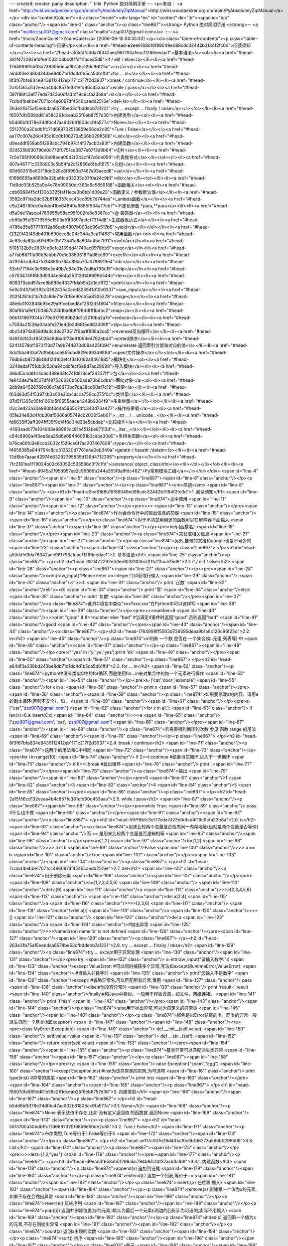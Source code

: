 ---
created: 
creator: panjy
description: ''
title: Python 绝对简明手册
---
<p>来自： <a href="http://wiki.woodpecker.org.cn/moin/PyAbsolutelyZipManual">http://wiki.woodpecker.org.cn/moin/PyAbsolutelyZipManual</a></p>
<div id="contentColumn"><div class="inside"><div lang="en" id="content" dir="ltr"><span id="top" class="anchor"/>
<span id="line-3" class="anchor"/><p class="line867"><strong> Python 绝对简明手册 </strong>-- <a href="mailto:zsp007@gmail.com" class="mailto">zsp007@gmail.com</a> ::-- <a href="/moin/ZoomQuiet">ZoomQuiet</a> [2006-09-15 04:35:33] </p><div class="table-of-contents"><p class="table-of-contents-heading">目录</p><ol><li><a href="#head-e2ee6168b18f89049e088cdc32442b3184f2fc0d">阅读须知</a></li><li><a href="#head-a53ddfd3da78342aec981793afeacf1286eedac1">基本语法</a><ol><li><a href="#head-381f472292efdfee1033103bc0f1fcf11ace35d8">if / elif / else</a></li><li><a href="#head-1764998ff5503d738395deaa9b1a8c126c96f25d">in</a></li><li><a href="#head-a64df3e238bd243be8db71d1dc4d1b5ca5db1ffd">for ... in</a></li><li><a href="#head-8f3f67bfa834e8439112412eb1171c217f2d3937">break / continue</a></li><li><a href="#head-2a15156cd132eeaa4b4c857fe381efd90c453aaa">while / pass</a></li><li><a href="#head-597f8bfc3ef77eda7d23b0dfad4f19c9cfa23b8a">is</a></li><li><a href="#head-7cdbd1bebbe17071cc4e6097df4546caedd2516e">del</a></li><li><a href="#head-263e21b75a15eebdaa6574be53cfbddebb7a1231">try ... except ... finally / raise</a></li></ol></li><li><a href="#head-f8507dfa589dd81e58c261dceab25f6eb8757d36">内建类型</a><ol><li><a href="#head-b5dd6bfb178e34df4c47aa902b81806cc0fa577a">None</a></li><li><a href="#head-55f3700a30bdb1fc71d689732516859e66de2c85">Ture / False</a></li><li><a href="#head-ae117c007e26d435c10c0b106273a566b0298506">List</a><ol><li><a href="#head-d9eaddf658ab51298abc794b97c14f37acb0a93f">内建函数</a></li><li><a href="#head-82d525b930790e0c779f0751ad3877e67f3d9b64">切片</a></li><li><a href="#head-7c5e765f00066c0b08eea09d2f042cf47c6de058">列表推导式</a></li></ol></li><li><a href="#head-807a48771c330b903c5b54fa2cf2856e6fbd1675">元组</a></li><li><a href="#head-89d692515e60718dd028c8f8993e7487a93aacd6">set</a></li><li><a href="#head-61666695a46690a32ba6fcd03235c37f0a24c9b1">dict</a></li></ol></li><li><a href="#head-11d6dd33b525a9e4e78b99050dc363a6e5859188">函数相关</a><ol><li><a href="#head-cdb69684f5df130b3325faf11ece3b0bb1d09e23">函数定义 / 参数默认值</a></li><li><a href="#head-3582c811da2dc02b8116357cec40ec89b7d744ad">Lambda函数</a></li><li><a href="#head-e9a246780dc0a4dd41be64840a6885f534a77cb7">不定长参数 *para,**para</a></li><li><a href="#head-d5a9de17aace4769855b58ac95f902fe8e8367ce">@ 装饰器</a></li><li><a href="#head-eb69a95ef9779595c1505a51f0897aefcf7314d8">生成器表达式</a></li><li><a href="#head-4786e05e677787f2a66ceb4807b000ab96e517b9">yield</a></li></ol></li><li><a href="#head-f2320f42f49db401b690cee8e04c344a3ea11488">常用函数</a><ol><li><a href="#head-4e83cda83aa8f5f69d3b173d41d8a604c45e7f91">eval</a></li><li><a href="#head-5105132b9c2837ce0e1e2139dd41749ac0978bb9">exec</a></li><li><a href="#head-a77ab6871fa90b9abbb70c1c0359316f1ad6cc89">execfile</a></li><li><a href="#head-4797ddcdb847fd34889b784c89ab70a0788919e4">dir</a></li><li><a href="#head-53cb77154c3e968e5e40b7c84c01c7ed6a798c19">help</a></li><li><a href="#head-c57534746f6b3d93d4e584a253129148699b544e">len</a></li><li><a href="#head-608370abd57aee9b889e4337ffdab5b2c1cb1f72">print</a></li><li><a href="#head-5e0c0437b8392c3392435a0ced325941d10b0337">raw_input</a></li><li><a href="#head-202f4281b21b7b2a8de71e7b18e90db5a8325279">range</a></li><li><a href="#head-48e6d1103848b95e29a91cefaed8cf2512d5f804">filter</a></li><li><a href="#head-80af9b1a9e1200867c23b1ba0b8f984df81bdbc2">map</a></li><li><a href="#head-06b131667034b779e5179596b2dd1c2010ba2a7e">reduce</a></li><li><a href="#head-c7550a21526a04abfe271e40b2468f5e863309ff">zip</a></li><li><a href="#head-dbc54974a958d9a3cd8c273517f9aa1f888a3ca5">reversed反向循环</a></li><li><a href="#head-64913df43cf8502648d6a4f78e91064e4762ebd4">sorted排序</a></li><li><a href="#head-52414578bf1672f73d77a9b744870d09a425f094">enumerate 返回索引位置和对应的值</a></li><li><a href="#head-8dcfbba933af7dffebbcce855cbd829d693d9884">open/文件操作</a></li></ol></li><li><a href="#head-76db6cb872d848d12d160efcf3a10162a8461885">模块化</a><ol><li><a href="#head-3248edaf751db3c530a94cdcfecf6e8d7ac29699">导入模块</a></li><li><a href="#head-39bd5b4d9144c6c488e33fc74fd818cef24237ff">包</a></li><li><a href="#head-fe942de2fe8507df497536620b500ade73b6cdba">面向对象</a><ol><li><a href="#head-2db9a64528769c06c7a8673bc7da38cd60af7c19">概要</a></li><li><a href="#head-fb3d93d54f53974b3a00e30b4acca756cc275f0c">类继承</a></li><li><a href="#head-87d5f1365c05fd1061d5f0555aace4248b9364f9">多重继承</a></li></ol></li><li><a href="#head-03c3ed23a30e980bf3d4e5965c7dfc343d76a427">操作符重载</a><ol><li><a href="#head-05fe34e83d4fdb30af5666a05749cb2036f3eb01">__str__ / __unicode__</a></li><li><a href="#head-fd6635ff3aff394fff35f9c14f6c04d33e5cbdeb">比较操作</a></li><li><a href="#head-4493aadc77e1048d3e98985cc81a4512be87113d">__iter__</a></li></ol></li><li><a href="#head-c84c8989a4f0ee6aa35d6e68446051b3cabe30d0">类相关函数</a><ol><li><a href="#head-b76ce66fd2e8ccb2032cf526ce6f7ac207467628">type</a></li><li><a href="#head-f4658385e844754c8cc313520d7761e4e0eb340a">getattr / hasattr /delattr</a></li><li><a href="#head-13d6bb7aaac42974d63292795835d136d4712396">property</a></li><li><a href="#head-7fc2181be1f78024b02c63052c533586d3f7c1fd">isinstance( object, classinfo)</a></li></ol></li></ol></li><li><a href="#head-9045a2f95d957ee2c99669b244a365f9a8fdc462">Py常用模块汇编</a></li></ol></div> <span id="line-4" class="anchor"/><span id="line-5" class="anchor"/><p class="line867"><span id="line-6" class="anchor"/></p><p class="line867"><span id="line-7" class="anchor"/></p><p class="line867"><em>简述</em> <span id="line-8" class="anchor"/>
</p><h1 id="head-e2ee6168b18f89049e088cdc32442b3184f2fc0d">1. 阅读须知</h1>
<span id="line-9" class="anchor"/><span id="line-10" class="anchor"/><p class="line874">文中使用 <span id="line-11" class="anchor"/><span id="line-12" class="anchor"/></p><pre>>>>
<span id="line-13" class="anchor"/></pre><span id="line-14" class="anchor"/><p class="line874">作为会命令行中的输出信息的前缀 <span id="line-15" class="anchor"/><span id="line-16" class="anchor"/></p><p class="line874">对于不清楚用用途的函数可以在解释器下面输入 <span id="line-17" class="anchor"/><span id="line-18" class="anchor"/></p><pre>help(函数名)
<span id="line-19" class="anchor"/></pre><span id="line-20" class="anchor"/><p class="line874">来获取相关信息 <span id="line-21" class="anchor"/><span id="line-22" class="anchor"/></p><p class="line874">另外,自带的文档和google也是不可少的 <span id="line-23" class="anchor"/><span id="line-24" class="anchor"/></p><p class="line867">
</p><h1 id="head-a53ddfd3da78342aec981793afeacf1286eedac1">2. 基本语法</h1>
<span id="line-25" class="anchor"/><p class="line867">
</p><h2 id="head-381f472292efdfee1033103bc0f1fcf11ace35d8">2.1. if / elif / else</h2>
<span id="line-26" class="anchor"/><p class="line867"><span id="line-27" class="anchor"/></p><pre><span id="line-28" class="anchor"/>x=int(raw_input("Please enter an integer:"))#获取行输入
<span id="line-29" class="anchor"/>
<span id="line-30" class="anchor"/>if x>0:
<span id="line-31" class="anchor"/>    print '正数'
<span id="line-32" class="anchor"/>elif x==0:
<span id="line-33" class="anchor"/>    print '零'
<span id="line-34" class="anchor"/>else:
<span id="line-35" class="anchor"/>    print '负数'
<span id="line-36" class="anchor"/></pre><span id="line-37" class="anchor"/><p class="line874">此外C语言中类似"xxx?xxx:xxx"在Python中可以这样写 <span id="line-38" class="anchor"/><span id="line-39" class="anchor"/></p><pre>>>>number=8
<span id="line-40" class="anchor"/>>>>print "good" if 8==number else "bad" #当满足if条件时返回"good",否则返回"bad"
<span id="line-41" class="anchor"/>good
<span id="line-42" class="anchor"/></pre><span id="line-43" class="anchor"/><span id="line-44" class="anchor"/><p class="line867">
</p><h2 id="head-1764998ff5503d738395deaa9b1a8c126c96f25d">2.2. in</h2>
<span id="line-45" class="anchor"/><p class="line874">in判断 一个数 是否在 一个集合(如:元组,列表等) 中 <span id="line-46" class="anchor"/><span id="line-47" class="anchor"/></p><p class="line867"><span id="line-48" class="anchor"/></p><pre>if 'yes' in  ('y','ye','yes'):print  'ok'
<span id="line-49" class="anchor"/></pre><span id="line-50" class="anchor"/><span id="line-51" class="anchor"/><p class="line867">
</p><h2 id="head-a64df3e238bd243be8db71d1dc4d1b5ca5db1ffd">2.3. for ... in</h2>
<span id="line-52" class="anchor"/><p class="line874">python中没有类似C中的for循环,而是使用for...in来对集合中的每一个元素进行操作 <span id="line-53" class="anchor"/><span id="line-54" class="anchor"/></p><pre>a=['cat','door','example']
<span id="line-55" class="anchor"/>for x in a:
<span id="line-56" class="anchor"/>    print x
<span id="line-57" class="anchor"/></pre><span id="line-58" class="anchor"/><span id="line-59" class="anchor"/><p class="line874">如果要修改a的内容，请用a的副本循环(否则不安全)，如： <span id="line-60" class="anchor"/><span id="line-61" class="anchor"/></p><pre>a=["cat","zsp007@gmail.com"]
<span id="line-62" class="anchor"/>for x in a[:]:
<span id="line-63" class="anchor"/>    if len(x)>6:a.insert(0,x)
<span id="line-64" class="anchor"/>>>>a
<span id="line-65" class="anchor"/>['zsp007@gmail.com', 'cat', 'zsp007@gmail.com']
<span id="line-66" class="anchor"/></pre><span id="line-67" class="anchor"/><span id="line-68" class="anchor"/><p class="line874">若需要得到循环的次数,参见 函数 range 的用法 <span id="line-69" class="anchor"/><span id="line-70" class="anchor"/></p><p class="line867">
</p><h2 id="head-8f3f67bfa834e8439112412eb1171c217f2d3937">2.4. break / continue</h2>
<span id="line-71" class="anchor"/><p class="line874">这两个的用法和C中相同 <span id="line-72" class="anchor"/><span id="line-73" class="anchor"/></p><pre>for i in range(10):
<span id="line-74" class="anchor"/>    if 2==i:continue #结束当前循环,进入下一步循环
<span id="line-75" class="anchor"/>    if 6==i:break #跳出循环
<span id="line-76" class="anchor"/>    print i
<span id="line-77" class="anchor"/></pre><span id="line-78" class="anchor"/><p class="line874">输出 <span id="line-79" class="anchor"/><span id="line-80" class="anchor"/></p><pre>0
<span id="line-81" class="anchor"/>1
<span id="line-82" class="anchor"/>3
<span id="line-83" class="anchor"/>4
<span id="line-84" class="anchor"/>5
<span id="line-85" class="anchor"/></pre><span id="line-86" class="anchor"/><p class="line867">
</p><h2 id="head-2a15156cd132eeaa4b4c857fe381efd90c453aaa">2.5. while / pass</h2>
<span id="line-87" class="anchor"/><p class="line867"><span id="line-88" class="anchor"/></p><pre>while True:
<span id="line-89" class="anchor"/>    pass #什么也不做
<span id="line-90" class="anchor"/></pre><span id="line-91" class="anchor"/><span id="line-92" class="anchor"/><p class="line867">
</p><h2 id="head-597f8bfc3ef77eda7d23b0dfad4f19c9cfa23b8a">2.6. is</h2>
<span id="line-93" class="anchor"/><p class="line874">用来比较两个变量是否指向同一内存地址(也就是两个变量是否等价) <span id="line-94" class="anchor"/>而 == 是用来比较两个变量是否逻辑相等 <span id="line-95" class="anchor"/><span id="line-96" class="anchor"/></p><pre>a=[1,2]
<span id="line-97" class="anchor"/>b=[1,2]
<span id="line-98" class="anchor"/>>>> a is b
<span id="line-99" class="anchor"/>False
<span id="line-100" class="anchor"/>>>> a == b
<span id="line-101" class="anchor"/>True
<span id="line-102" class="anchor"/></pre><span id="line-103" class="anchor"/><span id="line-104" class="anchor"/><p class="line867">
</p><h2 id="head-7cdbd1bebbe17071cc4e6097df4546caedd2516e">2.7. del</h2>
<span id="line-105" class="anchor"/><p class="line874">用于删除元素 <span id="line-106" class="anchor"/><span id="line-107" class="anchor"/></p><pre><span id="line-108" class="anchor"/>a=[1,2,3,4,5,6]
<span id="line-109" class="anchor"/>
<span id="line-110" class="anchor"/>del a[0]
<span id="line-111" class="anchor"/>a
<span id="line-112" class="anchor"/>>>>[2,3,4,5,6]
<span id="line-113" class="anchor"/>
<span id="line-114" class="anchor"/>del a[2:4]
<span id="line-115" class="anchor"/>a
<span id="line-116" class="anchor"/>>>>[2,3,6]
<span id="line-117" class="anchor"/>
<span id="line-118" class="anchor"/>del a[:]
<span id="line-119" class="anchor"/>a
<span id="line-120" class="anchor"/>>>>[]
<span id="line-121" class="anchor"/>
<span id="line-122" class="anchor"/>del a
<span id="line-123" class="anchor"/>a
<span id="line-124" class="anchor"/>#抛出异常
<span id="line-125" class="anchor"/>>>>NameError: name 'a' is not defined
<span id="line-126" class="anchor"/></pre><span id="line-127" class="anchor"/><span id="line-128" class="anchor"/><p class="line867">
</p><h2 id="head-263e21b75a15eebdaa6574be53cfbddebb7a1231">2.8. try ... except ... finally / raise</h2>
<span id="line-129" class="anchor"/><p class="line874">try ... except用于异常处理 <span id="line-130" class="anchor"/><span id="line-131" class="anchor"/></p><pre>try:
<span id="line-132" class="anchor"/>    x=int(raw_input("请输入数字:"))
<span id="line-133" class="anchor"/>except ValueError: #可以同时捕获多个异常,写法如except(RuntimeError,ValueError):
<span id="line-134" class="anchor"/>    #当输入非数字时
<span id="line-135" class="anchor"/>    print"您输入不是数字"
<span id="line-136" class="anchor"/>except: #省略异常名,可以匹配所有异常,慎用
<span id="line-137" class="anchor"/>    pass
<span id="line-138" class="anchor"/>else:#当没有异常时
<span id="line-139" class="anchor"/>    print 'result=',result
<span id="line-140" class="anchor"/>finally:#和Java中类似。一般用于释放资源，如文件，网络连接。
<span id="line-141" class="anchor"/>   print 'finish'
<span id="line-142" class="anchor"/></pre><span id="line-143" class="anchor"/><span id="line-144" class="anchor"/><p class="line874">raise用于抛出异常,可以为自定义的异常类 <span id="line-145" class="anchor"/><span id="line-146" class="anchor"/></p><p class="line874">惯例是以Error结尾的类，同类的异常一般派生自同一个基类(如Exception) <span id="line-147" class="anchor"/><span id="line-148" class="anchor"/></p><pre>class MyError(Exception):
<span id="line-149" class="anchor"/>    def __init__(self,value):
<span id="line-150" class="anchor"/>        self.value=value
<span id="line-151" class="anchor"/>    def __str__(self):
<span id="line-152" class="anchor"/>        return reper(self.value)
<span id="line-153" class="anchor"/></pre><span id="line-154" class="anchor"/><span id="line-155" class="anchor"/><p class="line874">基类异常可以匹配派生类异常 <span id="line-156" class="anchor"/><span id="line-157" class="anchor"/></p><p class="line867"><span id="line-158" class="anchor"/></p><pre>try:
<span id="line-159" class="anchor"/>    raise Exception("spam","egg")
<span id="line-160" class="anchor"/>except Exception,inst:#inst为该异常类的实例,为可选项
<span id="line-161" class="anchor"/>    print type(inst) #异常的类型
<span id="line-162" class="anchor"/>    print inst
<span id="line-163" class="anchor"/></pre><span id="line-164" class="anchor"/><span id="line-165" class="anchor"/><p class="line867">
</p><h1 id="head-f8507dfa589dd81e58c261dceab25f6eb8757d36">3. 内建类型</h1>
<span id="line-166" class="anchor"/><span id="line-167" class="anchor"/><p class="line867">
</p><h2 id="head-b5dd6bfb178e34df4c47aa902b81806cc0fa577a">3.1. None</h2>
<span id="line-168" class="anchor"/><p class="line874">None    表示该值不存在,比如 没有定义返回值 的函数就 返回None <span id="line-169" class="anchor"/><span id="line-170" class="anchor"/></p><p class="line867">
</p><h2 id="head-55f3700a30bdb1fc71d689732516859e66de2c85">3.2. Ture / False</h2>
<span id="line-171" class="anchor"/><p class="line874">布尔类型,Ture等价于1,False等价于0 <span id="line-172" class="anchor"/><span id="line-173" class="anchor"/></p><p class="line867">
</p><h2 id="head-ae117c007e26d435c10c0b106273a566b0298506">3.3. List</h2>
<span id="line-174" class="anchor"/><p class="line867"><span id="line-175" class="anchor"/></p><pre>>>>test=[1,2,"yes"]
<span id="line-176" class="anchor"/></pre><span id="line-177" class="anchor"/><p class="line867">
</p><h3 id="head-d9eaddf658ab51298abc794b97c14f37acb0a93f">3.3.1. 内建函数</h3>
<span id="line-178" class="anchor"/><p class="line874">append(x)    追加到链尾  <span id="line-179" class="anchor"/><span id="line-180" class="anchor"/></p><p class="line874">extend(L)    追加一个列表,等价于+= <span id="line-181" class="anchor"/><span id="line-182" class="anchor"/></p><p class="line874">insert(i,x)   在位置i插入x <span id="line-183" class="anchor"/><span id="line-184" class="anchor"/></p><p class="line874">remove(x)   删除第一个值为x的元素,如果不存在会抛出异常 <span id="line-185" class="anchor"/><span id="line-186" class="anchor"/></p><p class="line874">reverse()   反转序列 <span id="line-187" class="anchor"/><span id="line-188" class="anchor"/></p><p class="line874">pop([i])   返回并删除位置为i的元素,i默认为最后一个元素(i两边的[]表示i为可选的,实际不用输入) <span id="line-189" class="anchor"/><span id="line-190" class="anchor"/></p><p class="line874">index(x)    返回第一个值为x的元素,不存在则抛出异常 <span id="line-191" class="anchor"/><span id="line-192" class="anchor"/></p><p class="line874">count(x)   返回x出现的次数 <span id="line-193" class="anchor"/><span id="line-194" class="anchor"/></p><p class="line874">sort()   排序 <span id="line-195" class="anchor"/><span id="line-196" class="anchor"/><span id="line-197" class="anchor"/></p><p class="line874">例子: <span id="line-198" class="anchor"/><span id="line-199" class="anchor"/></p><pre>>>>test=[1,2,"yes"]
<span id="line-200" class="anchor"/>
<span id="line-201" class="anchor"/>>>>test.append(1) #追加到链尾
<span id="line-202" class="anchor"/>>>>test
<span id="line-203" class="anchor"/>[1, 2, 'yes', 1]
<span id="line-204" class="anchor"/>
<span id="line-205" class="anchor"/>>>>test.extend([ 'no','maybe']) #追加一个列表
<span id="line-206" class="anchor"/>>>>test
<span id="line-207" class="anchor"/>[1, 2, 'yes', 1, 'no', 'maybe']
<span id="line-208" class="anchor"/>
<span id="line-209" class="anchor"/>>>> test.insert(0,'never') #在位置0插入'never'
<span id="line-210" class="anchor"/>>>> test
<span id="line-211" class="anchor"/>['never', 1, 2, 'yes', 1, 'no', 'maybe']
<span id="line-212" class="anchor"/>
<span id="line-213" class="anchor"/>>>> test.remove('no') #删除第一个值为"no"的元素,如果不存在会抛出异常
<span id="line-214" class="anchor"/>>>> test
<span id="line-215" class="anchor"/>['never', 1, 2, 'yes', 1, 'maybe']
<span id="line-216" class="anchor"/>
<span id="line-217" class="anchor"/>>>> test.reverse() #反转序列
<span id="line-218" class="anchor"/>>>> test
<span id="line-219" class="anchor"/>['maybe', 1, 'yes', 2, 1, 'never']
<span id="line-220" class="anchor"/>
<span id="line-221" class="anchor"/>>>> test.pop() #返回并删除位置为i的元素,i默认为最后一个元素
<span id="line-222" class="anchor"/>'never'
<span id="line-223" class="anchor"/>>>> test
<span id="line-224" class="anchor"/>['maybe', 1, 'yes', 2, 1]
<span id="line-225" class="anchor"/>
<span id="line-226" class="anchor"/>>>> test.index('yes') #返回第一个值为'yes'的元素,不存在则抛出异常
<span id="line-227" class="anchor"/>2
<span id="line-228" class="anchor"/>
<span id="line-229" class="anchor"/>>>> test.count(1) #返回1出现的次数
<span id="line-230" class="anchor"/>2
<span id="line-231" class="anchor"/>
<span id="line-232" class="anchor"/>>>>test.sort() #排序
<span id="line-233" class="anchor"/>>>> test
<span id="line-234" class="anchor"/>[1, 1, 2, 'maybe', 'yes']
<span id="line-235" class="anchor"/></pre><span id="line-236" class="anchor"/><p class="line867">
</p><h3 id="head-82d525b930790e0c779f0751ad3877e67f3d9b64">3.3.2. 切片</h3>
<span id="line-237" class="anchor"/><p class="line874">从序列中抽取一部分 <span id="line-238" class="anchor"/><span id="line-239" class="anchor"/></p><pre>>>> test=['never', 1, 2, 'yes', 1, 'no', 'maybe']
<span id="line-240" class="anchor"/>
<span id="line-241" class="anchor"/>>>> test[0:3] #包括test[0],不包括test[3]
<span id="line-242" class="anchor"/>['never', 1, 2]
<span id="line-243" class="anchor"/>
<span id="line-244" class="anchor"/>>>> test[0:6:2] #包括test[0],不包括test[6],而且步长为2
<span id="line-245" class="anchor"/>['never', 2, 1]
<span id="line-246" class="anchor"/>
<span id="line-247" class="anchor"/>>>> test[:-1] #包括开始,不包括最后一个
<span id="line-248" class="anchor"/>['never', 1, 2, 'yes', 1, 'no']
<span id="line-249" class="anchor"/>
<span id="line-250" class="anchor"/>>>> test[-3:] #抽取最后3个
<span id="line-251" class="anchor"/>[1, 'no', 'maybe']
<span id="line-252" class="anchor"/>
<span id="line-253" class="anchor"/>>>>test[::-1] #倒序排列
<span id="line-254" class="anchor"/>['maybe', 'no', 1, 'yes', 2, 1, 'never']
<span id="line-255" class="anchor"/></pre><span id="line-256" class="anchor"/><p class="line867">
</p><h3 id="head-7c5e765f00066c0b08eea09d2f042cf47c6de058">3.3.3. 列表推导式</h3>
<span id="line-257" class="anchor"/><p class="line874">可以直接通过for循环生成一个list <span id="line-258" class="anchor"/><span id="line-259" class="anchor"/></p><p class="line867"><span id="line-260" class="anchor"/></p><pre>>>>freshfruit=['  banana  ','   loganberry  ']
<span id="line-261" class="anchor"/>>>>[weapon.strip() for weapon in freshfruit]
<span id="line-262" class="anchor"/>['banana', 'loganberry']
<span id="line-263" class="anchor"/></pre><span id="line-264" class="anchor"/><span id="line-265" class="anchor"/><p class="line874">说明:strip()是去除字符串两端多于空格,该句是去除序列中的所有字串两端多余的空格 <span id="line-266" class="anchor"/><span id="line-267" class="anchor"/></p><p class="line867"><span id="line-268" class="anchor"/></p><pre>>>>vec=[2,4,6]
<span id="line-269" class="anchor"/>>>>[3*x for x in vec if x>3]
<span id="line-270" class="anchor"/>[12, 18]
<span id="line-271" class="anchor"/></pre><span id="line-272" class="anchor"/><span id="line-273" class="anchor"/><p class="line867"><span id="line-274" class="anchor"/></p><pre>>>>[(x,x**2) for x in vec]
<span id="line-275" class="anchor"/>#循环变量要是一个sequence,而[x,x**2 for x in vec]是错误的
<span id="line-276" class="anchor"/>[(2,4),(4,16),(6,36)]
<span id="line-277" class="anchor"/></pre><span id="line-278" class="anchor"/><span id="line-279" class="anchor"/><p class="line867"><span id="line-280" class="anchor"/></p><pre>>>>vec2=[4,3,-9]
<span id="line-281" class="anchor"/>
<span id="line-282" class="anchor"/>>>>[x*y for x in vec for y in vec2]
<span id="line-283" class="anchor"/>[8, 6, -18, 16, 12, -36, 24, 18, -54]
<span id="line-284" class="anchor"/>
<span id="line-285" class="anchor"/>>>>[vec[i]+vec2[i] for i in range(len(vec))]
<span id="line-286" class="anchor"/>[6, 7, -3]
<span id="line-287" class="anchor"/></pre><span id="line-288" class="anchor"/><span id="line-289" class="anchor"/><p class="line867"><span id="line-290" class="anchor"/></p><pre>>>>[str(round(355/113.0,i)) for i in range(1,6)]
<span id="line-291" class="anchor"/>#str()是转换类型为可以打印的字符
<span id="line-292" class="anchor"/>#round(x,n)表示对x保留n位小数(四舍五入)
<span id="line-293" class="anchor"/>['3.1', '3.14', '3.142', '3.1416', '3.14159']
<span id="line-294" class="anchor"/></pre><span id="line-295" class="anchor"/><span id="line-296" class="anchor"/><p class="line867">
</p><h2 id="head-807a48771c330b903c5b54fa2cf2856e6fbd1675">3.4. 元组</h2>
<span id="line-297" class="anchor"/><p class="line874">一旦初始化便不能更改的数据结构,速度比list快 <span id="line-298" class="anchor"/><span id="line-299" class="anchor"/></p><p class="line867"><span id="line-300" class="anchor"/></p><pre>>>>t=1234,5567,'hello' #t=(1234,5567,'hello')的简写
<span id="line-301" class="anchor"/>
<span id="line-302" class="anchor"/>>>>x,y,z=t    #拆分操作可以应用于所有sequence
<span id="line-303" class="anchor"/>>>>x
<span id="line-304" class="anchor"/>1234
<span id="line-305" class="anchor"/>
<span id="line-306" class="anchor"/>>>>u=t,(1,2,3)
<span id="line-307" class="anchor"/>>>>u
<span id="line-308" class="anchor"/>((1234,5567,'hello'),(1,2,3))
<span id="line-309" class="anchor"/>
<span id="line-310" class="anchor"/>>>>empty=() #空元组
<span id="line-311" class="anchor"/>>>>singleton='hi', #单个元素的元组,注意逗号
<span id="line-312" class="anchor"/></pre><span id="line-313" class="anchor"/><span id="line-314" class="anchor"/><p class="line874">通过元组可以很简单的进行数据交换. <span id="line-315" class="anchor"/>比如: <span id="line-316" class="anchor"/><span id="line-317" class="anchor"/></p><pre>a=1
<span id="line-318" class="anchor"/>b=2
<span id="line-319" class="anchor"/>a,b=b,a
<span id="line-320" class="anchor"/></pre><span id="line-321" class="anchor"/><span id="line-322" class="anchor"/><p class="line867">
</p><h2 id="head-89d692515e60718dd028c8f8993e7487a93aacd6">3.5. set</h2>
<span id="line-323" class="anchor"/><p class="line874">set（集合）：无序不重复的元素集 <span id="line-324" class="anchor"/><span id="line-325" class="anchor"/></p><p class="line867"><span id="line-326" class="anchor"/></p><pre><span id="line-327" class="anchor"/>>>>basket = ['apple','orange','apple','pear','apple','banana']
<span id="line-328" class="anchor"/>
<span id="line-329" class="anchor"/>>>>fruit=set(basket)
<span id="line-330" class="anchor"/>
<span id="line-331" class="anchor"/>>>>fruit
<span id="line-332" class="anchor"/>set(['orange', 'pear', 'apple', 'banana'])
<span id="line-333" class="anchor"/>
<span id="line-334" class="anchor"/>>>>'orange' in fruit
<span id="line-335" class="anchor"/>True
<span id="line-336" class="anchor"/>
<span id="line-337" class="anchor"/>>>>a=set('abracadabew')
<span id="line-338" class="anchor"/>>>>a
<span id="line-339" class="anchor"/>set(['a', 'c', 'b', 'e', 'd', 'r', 'w'])
<span id="line-340" class="anchor"/>
<span id="line-341" class="anchor"/>>>>b=set('wajgwaoihwb')
<span id="line-342" class="anchor"/>>>>b
<span id="line-343" class="anchor"/>set(['a', 'b', 'g', 'i', 'h', 'j', 'o', 'w'])
<span id="line-344" class="anchor"/>
<span id="line-345" class="anchor"/>>>>a-b    #差
<span id="line-346" class="anchor"/>set(['c', 'r', 'e', 'd'])
<span id="line-347" class="anchor"/>
<span id="line-348" class="anchor"/>>>>a|b   #并
<span id="line-349" class="anchor"/>set(['a', 'c', 'b', 'e', 'd', 'g', 'i', 'h', 'j', 'o', 'r', 'w'])
<span id="line-350" class="anchor"/>
<span id="line-351" class="anchor"/>>>>a&b   #交
<span id="line-352" class="anchor"/>set(['a', 'b', 'w'])
<span id="line-353" class="anchor"/>
<span id="line-354" class="anchor"/>>>>a^b   #(并-交)
<span id="line-355" class="anchor"/>set(['c', 'e', 'd', 'g', 'i', 'h', 'j', 'o', 'r'])
<span id="line-356" class="anchor"/></pre><span id="line-357" class="anchor"/><p class="line867">
</p><h2 id="head-61666695a46690a32ba6fcd03235c37f0a24c9b1">3.6. dict</h2>
<span id="line-358" class="anchor"/><span id="line-359" class="anchor"/><p class="line874">字典:关键字为不可变类型,如字符串,整数,只包含不可变对象的元组. <span id="line-360" class="anchor"/><span id="line-361" class="anchor"/></p><p class="line874">列表等不可以作为关键字. <span id="line-362" class="anchor"/><span id="line-363" class="anchor"/></p><p class="line874">如果列表中存在关键字对,可以用dict()直接构造字典.而这样的列表对通常是由列表推导式生成的. <span id="line-364" class="anchor"/><span id="line-365" class="anchor"/></p><p class="line867"><span id="line-366" class="anchor"/></p><pre><span id="line-367" class="anchor"/>>>>tel={'jack':4098,'sape':4139}
<span id="line-368" class="anchor"/>
<span id="line-369" class="anchor"/>>>>tel['guido']=4127
<span id="line-370" class="anchor"/>
<span id="line-371" class="anchor"/>>>>tel
<span id="line-372" class="anchor"/>{'sape': 4139, 'jack': 4098, 'guido': 4127}
<span id="line-373" class="anchor"/>
<span id="line-374" class="anchor"/>>>>tel['jack'] #如果jack不存在,会抛出KeyError
<span id="line-375" class="anchor"/>4098
<span id="line-376" class="anchor"/>>>>a.get("zsp",5000) #如果"zsp"为tel的键则返回其值,否则返回5000
<span id="line-377" class="anchor"/>
<span id="line-378" class="anchor"/>>>>del tel['sape'] #删除键'sape'和其对应的值
<span id="line-379" class="anchor"/>>>>tel.keys() #复制一份键的副本,同理tel.items()为值的副本
<span id="line-380" class="anchor"/>['jack', 'guido']
<span id="line-381" class="anchor"/>
<span id="line-382" class="anchor"/>>>>"jack" in tel #判断"jack"是否tel的键
<span id="line-383" class="anchor"/>True
<span id="line-384" class="anchor"/>>>>"zsp" not in tel
<span id="line-385" class="anchor"/>True
<span id="line-386" class="anchor"/>
<span id="line-387" class="anchor"/>>>>for k,v in tel.iteritems():print k,v  #同理tel.iterkeys()为键的迭代器,tel.itervalues()为值的迭代器
<span id="line-388" class="anchor"/>jack 4098
<span id="line-389" class="anchor"/>guido 4127
<span id="line-390" class="anchor"/>
<span id="line-391" class="anchor"/>>>>tel.copy() #复制一份tel
<span id="line-392" class="anchor"/>{'jack': 4098, 'guido': 4127}
<span id="line-393" class="anchor"/>
<span id="line-394" class="anchor"/>>>> tel.fromkeys([1,2],0) #从序列生成并返回一个字典,其值为第二个参数(默认为None),不改变当前字典
<span id="line-395" class="anchor"/>{1: 0, 2: 0}
<span id="line-396" class="anchor"/>
<span id="line-397" class="anchor"/>>>>tel.popitem() #弹出一项
<span id="line-398" class="anchor"/>('jack', 4098)
<span id="line-399" class="anchor"/>
<span id="line-400" class="anchor"/></pre><span id="line-401" class="anchor"/><span id="line-402" class="anchor"/><p class="line867">
</p><h1 id="head-11d6dd33b525a9e4e78b99050dc363a6e5859188">4. 函数相关</h1>
<span id="line-403" class="anchor"/><span id="line-404" class="anchor"/><p class="line867">
</p><h2 id="head-cdb69684f5df130b3325faf11ece3b0bb1d09e23">4.1. 函数定义 / 参数默认值</h2>
<span id="line-405" class="anchor"/><p class="line867"><span id="line-406" class="anchor"/></p><pre><span id="line-407" class="anchor"/>def fib(n=2,a=1):#参数可以有默认值
<span id="line-408" class="anchor"/>    """这里给函数写文档注释"""
<span id="line-409" class="anchor"/>    for i in range(n):
<span id="line-410" class="anchor"/>        print a
<span id="line-411" class="anchor"/>
<span id="line-412" class="anchor"/>
<span id="line-413" class="anchor"/>>>>f=fib #可以用一个变量表示函数
<span id="line-414" class="anchor"/>>>>f(3)
<span id="line-415" class="anchor"/>1
<span id="line-416" class="anchor"/>1
<span id="line-417" class="anchor"/>1
<span id="line-418" class="anchor"/>
<span id="line-419" class="anchor"/>>>>fib(a=2) #多个可选参数赋值可以直接写"参数变量名＝值"来快速赋值
<span id="line-420" class="anchor"/>2
<span id="line-421" class="anchor"/>2
<span id="line-422" class="anchor"/></pre><span id="line-423" class="anchor"/><span id="line-424" class="anchor"/><p class="line867">
</p><h2 id="head-3582c811da2dc02b8116357cec40ec89b7d744ad">4.2. Lambda函数</h2>
<span id="line-425" class="anchor"/><p class="line874">一种无名函数的速写法 <span id="line-426" class="anchor"/><span id="line-427" class="anchor"/></p><pre><span id="line-428" class="anchor"/>def make_incrementor(n):
<span id="line-429" class="anchor"/>    return lambda x: x+n
<span id="line-430" class="anchor"/>
<span id="line-431" class="anchor"/>f=make_incrementor(n)
<span id="line-432" class="anchor"/>#f等价于
<span id="line-433" class="anchor"/>#def f(x):
<span id="line-434" class="anchor"/>#       return x+n
<span id="line-435" class="anchor"/>
<span id="line-436" class="anchor"/></pre><span id="line-437" class="anchor"/><span id="line-438" class="anchor"/><p class="line867">
</p><h2 id="head-e9a246780dc0a4dd41be64840a6885f534a77cb7">4.3. 不定长参数 *para,**para</h2>
<span id="line-439" class="anchor"/><p class="line874">参数格式为 *para 表示接受一个元组 <span id="line-440" class="anchor"/><span id="line-441" class="anchor"/></p><p class="line874">为 **para 表示接受一个字典 <span id="line-442" class="anchor"/><span id="line-443" class="anchor"/></p><p class="line874">*para要在**para之前 <span id="line-444" class="anchor"/><span id="line-445" class="anchor"/></p><p class="line867"><span id="line-446" class="anchor"/></p><pre><span id="line-447" class="anchor"/>def test(*args,**dic):
<span id="line-448" class="anchor"/>    for arg in args :
<span id="line-449" class="anchor"/>        print arg
<span id="line-450" class="anchor"/>    for k,v in dic.iteritems():
<span id="line-451" class="anchor"/>        print k ,':',v
<span id="line-452" class="anchor"/>
<span id="line-453" class="anchor"/>>>> test("yes",1,2,me="张沈鹏",where="中国") #"yes",1,2传递给元组;me="张沈鹏",where="中国"传递给字典
<span id="line-454" class="anchor"/>yes
<span id="line-455" class="anchor"/>1
<span id="line-456" class="anchor"/>2
<span id="line-457" class="anchor"/>me : 张沈鹏
<span id="line-458" class="anchor"/>where : 中国
<span id="line-459" class="anchor"/></pre><span id="line-460" class="anchor"/><span id="line-461" class="anchor"/><p class="line867">
</p><h2 id="head-d5a9de17aace4769855b58ac95f902fe8e8367ce">4.4. @ 装饰器</h2>
<span id="line-462" class="anchor"/><p class="line874">@A <span id="line-463" class="anchor"/>def B:pass <span id="line-464" class="anchor"/>等价于 <span id="line-465" class="anchor"/>def B:pass <span id="line-466" class="anchor"/>B=A(B) <span id="line-467" class="anchor"/>即将函数B作为参数传给参数A <span id="line-468" class="anchor"/><span id="line-469" class="anchor"/></p><pre>from time import time
<span id="line-470" class="anchor"/>#测试运行时间
<span id="line-471" class="anchor"/>def cost_time(func):
<span id="line-472" class="anchor"/>    def result(*args,**dic):
<span id="line-473" class="anchor"/>        beign=time()
<span id="line-474" class="anchor"/>        func(*args,**dic)
<span id="line-475" class="anchor"/>        print "cost time : ",time()-beign
<span id="line-476" class="anchor"/>    return result
<span id="line-477" class="anchor"/>
<span id="line-478" class="anchor"/>@cost_time
<span id="line-479" class="anchor"/>def show(n):
<span id="line-480" class="anchor"/>    for x in range(n):print x
<span id="line-481" class="anchor"/>
<span id="line-482" class="anchor"/>>>> show(10)
<span id="line-483" class="anchor"/>0
<span id="line-484" class="anchor"/>1
<span id="line-485" class="anchor"/>2
<span id="line-486" class="anchor"/>3
<span id="line-487" class="anchor"/>4
<span id="line-488" class="anchor"/>5
<span id="line-489" class="anchor"/>6
<span id="line-490" class="anchor"/>7
<span id="line-491" class="anchor"/>8
<span id="line-492" class="anchor"/>9
<span id="line-493" class="anchor"/>cost time :  0.0469999313354
<span id="line-494" class="anchor"/></pre><span id="line-495" class="anchor"/><span id="line-496" class="anchor"/><p class="line867">
</p><h2 id="head-eb69a95ef9779595c1505a51f0897aefcf7314d8">4.5. 生成器表达式</h2>
<span id="line-497" class="anchor"/><p class="line874">生成器表达式:类似于没有中括号的列表推导式,可用在参数中 <span id="line-498" class="anchor"/><span id="line-499" class="anchor"/></p><pre>>>>sum(i*i for i in range(10))
<span id="line-500" class="anchor"/>285
<span id="line-501" class="anchor"/>
<span id="line-502" class="anchor"/>>>>unique_words=set(word for line in page for word in line.split())#page为打开的文件
<span id="line-503" class="anchor"/>
<span id="line-504" class="anchor"/>>>>data='golf'
<span id="line-505" class="anchor"/>
<span id="line-506" class="anchor"/>>>>list(data[i] for i in range(len (data)-1,-1,-1))
<span id="line-507" class="anchor"/>['f','l','o','g']
<span id="line-508" class="anchor"/>
<span id="line-509" class="anchor"/></pre><span id="line-510" class="anchor"/><p class="line867">
</p><h2 id="head-4786e05e677787f2a66ceb4807b000ab96e517b9">4.6. yield</h2>
<span id="line-511" class="anchor"/><p class="line874">每次调用返回一个值,并记录当前执行位置所有的变量 <span id="line-512" class="anchor"/><span id="line-513" class="anchor"/></p><pre>def reverse(data):
<span id="line-514" class="anchor"/>    for index in range(len(data)-1,-1,-1):
<span id="line-515" class="anchor"/>        yield data[index]
<span id="line-516" class="anchor"/>
<span id="line-517" class="anchor"/>for char in reverse("golf"):
<span id="line-518" class="anchor"/>    print char,
<span id="line-519" class="anchor"/></pre><span id="line-520" class="anchor"/><p class="line874">输出 <span id="line-521" class="anchor"/><span id="line-522" class="anchor"/></p><pre>f l o g
<span id="line-523" class="anchor"/></pre><span id="line-524" class="anchor"/><span id="line-525" class="anchor"/><p class="line867">
</p><h1 id="head-f2320f42f49db401b690cee8e04c344a3ea11488">5. 常用函数</h1>
<span id="line-526" class="anchor"/><p class="line867">
</p><h2 id="head-4e83cda83aa8f5f69d3b173d41d8a604c45e7f91">5.1. eval</h2>
<span id="line-527" class="anchor"/><p class="line874">对字符串参数运算,求值 <span id="line-528" class="anchor"/><span id="line-529" class="anchor"/></p><pre>>>> eval("1 + 2*3") #可以方便的用来做四则运算
<span id="line-530" class="anchor"/>7
<span id="line-531" class="anchor"/>>>> a=1
<span id="line-532" class="anchor"/>>>> eval('a+1') #可以访问变量
<span id="line-533" class="anchor"/>2
<span id="line-534" class="anchor"/></pre><span id="line-535" class="anchor"/><p class="line867">
</p><h2 id="head-5105132b9c2837ce0e1e2139dd41749ac0978bb9">5.2. exec</h2>
<span id="line-536" class="anchor"/><p class="line874">将字符串参数作为python脚本执行 <span id="line-537" class="anchor"/><span id="line-538" class="anchor"/></p><pre>>>> exec('a="Zsp"')
<span id="line-539" class="anchor"/>>>> a
<span id="line-540" class="anchor"/>'Zsp'
<span id="line-541" class="anchor"/></pre><span id="line-542" class="anchor"/><p class="line867">
</p><h2 id="head-a77ab6871fa90b9abbb70c1c0359316f1ad6cc89">5.3. execfile</h2>
<span id="line-543" class="anchor"/><p class="line874">和exec类似,不过是用来打开一个文件,并作为python脚本执行 <span id="line-544" class="anchor"/><span id="line-545" class="anchor"/></p><p class="line867">
</p><h2 id="head-4797ddcdb847fd34889b784c89ab70a0788919e4">5.4. dir</h2>
<span id="line-546" class="anchor"/><p class="line874">显示对象的所有属性(即可以用"."操作直接访问) <span id="line-547" class="anchor"/><span id="line-548" class="anchor"/></p><pre>>>> dir([])
<span id="line-549" class="anchor"/>['__add__', '__class__', '__contains__', '__delattr__', '__delitem__', '__delslice__', '__doc__', '__eq__', '__ge__', 
'__getattribute__', '__getitem__', '__getslice__', '__gt__', '__hash__', '__iadd__', '__imul__', '__init__', '__iter__',
'__le__', '__len__', '__lt__', '__mul__', '__ne__', '__new__', '__reduce__', '__reduce_ex__', '__repr__', '__reversed__', 
'__rmul__', '__setattr__', '__setitem__', '__setslice__', '__str__', 'append', 
'count', 'extend', 'index', 'insert', 'pop', 'remove', 'reverse', 'sort']
<span id="line-550" class="anchor"/></pre><span id="line-551" class="anchor"/><p class="line867">
</p><h2 id="head-53cb77154c3e968e5e40b7c84c01c7ed6a798c19">5.5. help</h2>
<span id="line-552" class="anchor"/><p class="line874">help(类/函数) 返回相应对象的文档字符串 <span id="line-553" class="anchor"/><span id="line-554" class="anchor"/></p><pre>>>> help(vars)
<span id="line-555" class="anchor"/>Help on built-in function vars in module __builtin__:
<span id="line-556" class="anchor"/>
<span id="line-557" class="anchor"/>vars(...)
<span id="line-558" class="anchor"/>    vars([object]) -> dictionary
<span id="line-559" class="anchor"/>
<span id="line-560" class="anchor"/>    Without arguments, equivalent to locals().
<span id="line-561" class="anchor"/>    With an argument, equivalent to object.__dict__.
<span id="line-562" class="anchor"/></pre><span id="line-563" class="anchor"/><span id="line-564" class="anchor"/><p class="line867">
</p><h2 id="head-c57534746f6b3d93d4e584a253129148699b544e">5.6. len</h2>
<span id="line-565" class="anchor"/><p class="line874">返回序列/字典的长度 <span id="line-566" class="anchor"/><span id="line-567" class="anchor"/></p><pre>>>> len([1,2,3])
<span id="line-568" class="anchor"/>3
<span id="line-569" class="anchor"/></pre><span id="line-570" class="anchor"/><span id="line-571" class="anchor"/><p class="line867">
</p><h2 id="head-608370abd57aee9b889e4337ffdab5b2c1cb1f72">5.7. print</h2>
<span id="line-572" class="anchor"/><p class="line874">输出字符串 <span id="line-573" class="anchor"/>用法演示: <span id="line-574" class="anchor"/><span id="line-575" class="anchor"/></p><pre>print "Today ", #加逗号,输出后不换行
<span id="line-576" class="anchor"/>
<span id="line-577" class="anchor"/>name="ZSP"
<span id="line-578" class="anchor"/>
<span id="line-579" class="anchor"/>print name,"cost $",10 #输出多个变量
<span id="line-580" class="anchor"/>
<span id="line-581" class="anchor"/>print "hello,%s!"%name #%s 表示用str转化为字符串
<span id="line-582" class="anchor"/>
<span id="line-583" class="anchor"/>for x in xrange(1,11):
<span id="line-584" class="anchor"/>    print '%2d %3d' % (x,x*x) #小数输出如   %5.3f
<span id="line-585" class="anchor"/></pre><span id="line-586" class="anchor"/><p class="line874">对于字典可以用变量名来直接格式化,如: <span id="line-587" class="anchor"/><span id="line-588" class="anchor"/></p><pre>>>>table={'Sjoerd':4127,'Jack':4098,'Dcab':8637678}
<span id="line-589" class="anchor"/>>>>print 'Jack:%(Jack)d; Sjoerd:%(Sjoerd)d; Dcab:%(Dcab)d' %
<span id="line-590" class="anchor"/>table
<span id="line-591" class="anchor"/>Jack:4098; Sjoerd:4127; Dcab:8637678
<span id="line-592" class="anchor"/></pre><span id="line-593" class="anchor"/><p class="line874">同时,函数vars()返回包含所有变量的字典,配合使用,无坚不摧! <span id="line-594" class="anchor"/><span id="line-595" class="anchor"/></p><p class="line867">
</p><h2 id="head-5e0c0437b8392c3392435a0ced325941d10b0337">5.8. raw_input</h2>
<span id="line-596" class="anchor"/><p class="line867"><span id="line-597" class="anchor"/></p><pre>x=raw_input("Please enter an sentence:") #将输入的内容赋值给x
<span id="line-598" class="anchor"/></pre><span id="line-599" class="anchor"/><p class="line867">
</p><h2 id="head-202f4281b21b7b2a8de71e7b18e90db5a8325279">5.9. range</h2>
<span id="line-600" class="anchor"/><p class="line867"><span id="line-601" class="anchor"/></p><pre>range(10,0,-3)#参数的含义为起点(默认为0),终点(不含终点),步长(默认为1)
<span id="line-602" class="anchor"/>>>>[10,7,4,1]
<span id="line-603" class="anchor"/></pre><span id="line-604" class="anchor"/><span id="line-605" class="anchor"/><p class="line874">和for...in配合使用 <span id="line-606" class="anchor"/><span id="line-607" class="anchor"/></p><pre>a=['cat','door','example']
<span id="line-608" class="anchor"/>for i in range(len(a)):#len()函数为求序列的长度
<span id="line-609" class="anchor"/>    print i,a[i]
<span id="line-610" class="anchor"/></pre><span id="line-611" class="anchor"/><span id="line-612" class="anchor"/><span id="line-613" class="anchor"/><p class="line867">
</p><h2 id="head-48e6d1103848b95e29a91cefaed8cf2512d5f804">5.10. filter</h2>
<span id="line-614" class="anchor"/><p class="line874">filter(function , sequence) <span id="line-615" class="anchor"/>返回序列,为原序列中能使function返回true的值 <span id="line-616" class="anchor"/><span id="line-617" class="anchor"/></p><pre>>>>a=[1,2,3,4]
<span id="line-618" class="anchor"/>>>>filter(lambda x:x%2,a)
<span id="line-619" class="anchor"/>[1, 3]
<span id="line-620" class="anchor"/></pre><span id="line-621" class="anchor"/><span id="line-622" class="anchor"/><p class="line867">
</p><h2 id="head-80af9b1a9e1200867c23b1ba0b8f984df81bdbc2">5.11. map</h2>
<span id="line-623" class="anchor"/><span id="line-624" class="anchor"/><p class="line874">map(function,sequence,[sequence...]) <span id="line-625" class="anchor"/><span id="line-626" class="anchor"/></p><p class="line874">返回序列,为对原序列每个元素分别调用function获得的值. <span id="line-627" class="anchor"/><span id="line-628" class="anchor"/></p><p class="line874">可以传入多个序列,但function也要有相应多的参数,如 <span id="line-629" class="anchor"/><span id="line-630" class="anchor"/></p><p class="line874">map(lambda x,y,z:x+y+z,range(1,3),range(3,5),range(5,7)) <span id="line-631" class="anchor"/><span id="line-632" class="anchor"/></p><p class="line874">计算过程为 <span id="line-633" class="anchor"/><span id="line-634" class="anchor"/></p><p class="line874">1+3+5=9 <span id="line-635" class="anchor"/><span id="line-636" class="anchor"/></p><p class="line874">2+4+6=12 <span id="line-637" class="anchor"/><span id="line-638" class="anchor"/></p><p class="line874">返回[9,12] <span id="line-639" class="anchor"/><span id="line-640" class="anchor"/></p><p class="line867">
</p><h2 id="head-06b131667034b779e5179596b2dd1c2010ba2a7e">5.12. reduce</h2>
<span id="line-641" class="anchor"/><span id="line-642" class="anchor"/><p class="line874">reduce(function,sequence,[init])  <span id="line-643" class="anchor"/><span id="line-644" class="anchor"/></p><p class="line874">返回一个单值为,计算步骤为 : <span id="line-645" class="anchor"/></p><ul><li>第1个结果=function(sequence[0],sequence[1]) <span id="line-646" class="anchor"/></li><li>第2个结果=function(第1个结果,sequence[2]) <span id="line-647" class="anchor"/></li><li>返回最后一个计算得值 <span id="line-648" class="anchor"/></li><li><p class="line862">如果有init,则先调用<tt>function(init,sequence[0]) </tt>  <span id="line-649" class="anchor"/></p></li><li>sequence只有一个元素时,返回该元素,为空时抛出异常. <span id="line-650" class="anchor"/></li></ul><p class="line874">如 <span id="line-651" class="anchor"/><tt>reduce(lambda x,y:x+y,range(3),99)</tt> <span id="line-652" class="anchor"/>的计算为 <span id="line-653" class="anchor"/><span id="line-654" class="anchor"/></p><p class="line862">99+0=99 => 99+1=100 => 100+2=102 <span id="line-655" class="anchor"/><span id="line-656" class="anchor"/></p><p class="line874">返回102 <span id="line-657" class="anchor"/><span id="line-658" class="anchor"/></p><p class="line874">注:实际使用中用内建函数sum来完成这个累加更合适,如这里等价sum(range(3),99) <span id="line-659" class="anchor"/><span id="line-660" class="anchor"/></p><p class="line867">
</p><h2 id="head-c7550a21526a04abfe271e40b2468f5e863309ff">5.13. zip</h2>
<span id="line-661" class="anchor"/><p class="line874">zip用于多个sequence的循环 <span id="line-662" class="anchor"/><span id="line-663" class="anchor"/></p><pre>questions=['name','quest','favorite color']
<span id="line-664" class="anchor"/>answers=['lancelot','the holy grail','blue']
<span id="line-665" class="anchor"/>
<span id="line-666" class="anchor"/>for q,a in zip(questions,answers):
<span id="line-667" class="anchor"/>    print 'What is your %s ? It is %s.'%(q,a)
<span id="line-668" class="anchor"/></pre><span id="line-669" class="anchor"/><span id="line-670" class="anchor"/><p class="line874">输出: <span id="line-671" class="anchor"/><span id="line-672" class="anchor"/></p><pre>What is your name ? It is lancelot.
<span id="line-673" class="anchor"/>What is your quest ? It is the holy grail.
<span id="line-674" class="anchor"/>What is your favorite color ? It is blue.
<span id="line-675" class="anchor"/></pre><span id="line-676" class="anchor"/><span id="line-677" class="anchor"/><p class="line867">
</p><h2 id="head-dbc54974a958d9a3cd8c273517f9aa1f888a3ca5">5.14. reversed反向循环</h2>
<span id="line-678" class="anchor"/><p class="line867"><span id="line-679" class="anchor"/></p><pre><span id="line-680" class="anchor"/>for i in reversed(range(1,4)):
<span id="line-681" class="anchor"/>    print i
<span id="line-682" class="anchor"/>
<span id="line-683" class="anchor"/></pre><span id="line-684" class="anchor"/><p class="line874">输出: <span id="line-685" class="anchor"/><span id="line-686" class="anchor"/></p><pre>3
<span id="line-687" class="anchor"/>2
<span id="line-688" class="anchor"/>1
<span id="line-689" class="anchor"/></pre><span id="line-690" class="anchor"/><p class="line867">
</p><h2 id="head-64913df43cf8502648d6a4f78e91064e4762ebd4">5.15. sorted排序</h2>
<span id="line-691" class="anchor"/><p class="line874">返回一个有序的新序列 <span id="line-692" class="anchor"/><span id="line-693" class="anchor"/></p><pre>>>>sorted([2,5,1,4])
<span id="line-694" class="anchor"/>[1, 2, 4, 5]
<span id="line-695" class="anchor"/></pre><span id="line-696" class="anchor"/><p class="line867">
</p><h2 id="head-52414578bf1672f73d77a9b744870d09a425f094">5.16. enumerate 返回索引位置和对应的值</h2>
<span id="line-697" class="anchor"/><p class="line867"><span id="line-698" class="anchor"/></p><pre>for i,v in enumerate(['tic','tac','toe'])
<span id="line-699" class="anchor"/>    print i,v
<span id="line-700" class="anchor"/></pre><span id="line-701" class="anchor"/><p class="line874">输出: <span id="line-702" class="anchor"/><span id="line-703" class="anchor"/></p><pre>0 tic
<span id="line-704" class="anchor"/>1 tac
<span id="line-705" class="anchor"/>2 toe
<span id="line-706" class="anchor"/></pre><span id="line-707" class="anchor"/><p class="line867">
</p><h2 id="head-8dcfbba933af7dffebbcce855cbd829d693d9884">5.17. open/文件操作</h2>
<span id="line-708" class="anchor"/><p class="line874">f=open('/tmp/hello','w') <span id="line-709" class="anchor"/><span id="line-710" class="anchor"/></p><p class="line874">#open(路径+文件名,读写模式) <span id="line-711" class="anchor"/><span id="line-712" class="anchor"/></p><p class="line874">#读写模式:r只读,r+读写,w新建(会覆盖原有文件),a追加,b二进制文件.常用模式 <span id="line-713" class="anchor"/><span id="line-714" class="anchor"/></p><p class="line874">如:'rb','wb','r+b'等等 <span id="line-715" class="anchor"/><span id="line-716" class="anchor"/></p><p class="line862">f.read([size])    size未指定则返回整个文件,如果文件大小>2倍内存则有问题.f.read()读到文件尾时返回""(空字串) <span id="line-717" class="anchor"/><span id="line-718" class="anchor"/></p><p class="line874">file.readline()   返回一行 <span id="line-719" class="anchor"/><span id="line-720" class="anchor"/></p><p class="line874">file.readline([size])    返回包含size行的列表,size 未指定则返回全部行 <span id="line-721" class="anchor"/><span id="line-722" class="anchor"/></p><p class="line874">for line in f: print line #通过迭代器访问 <span id="line-723" class="anchor"/><span id="line-724" class="anchor"/></p><p class="line874">f.write("hello\n")    #如果要写入字符串以外的数据,先将他转换为字符串. <span id="line-725" class="anchor"/><span id="line-726" class="anchor"/></p><p class="line874">f.tell()   返回一个整数,表示当前文件指针的位置(就是到文件头的比特数). <span id="line-727" class="anchor"/><span id="line-728" class="anchor"/></p><p class="line874">f.seek(偏移量,[起始位置]) <span id="line-729" class="anchor"/><span id="line-730" class="anchor"/></p><p class="line874">用来移动文件指针 <span id="line-731" class="anchor"/><span id="line-732" class="anchor"/></p><p class="line874">偏移量:单位:比特,可正可负 <span id="line-733" class="anchor"/><span id="line-734" class="anchor"/></p><p class="line874">起始位置:0-文件头,默认值;1-当前位置;2-文件尾 <span id="line-735" class="anchor"/><span id="line-736" class="anchor"/></p><p class="line874">f.close()    关闭文件 <span id="line-737" class="anchor"/><span id="line-738" class="anchor"/></p><p class="line867">
</p><h1 id="head-76db6cb872d848d12d160efcf3a10162a8461885">6. 模块化</h1>
<span id="line-739" class="anchor"/><span id="line-740" class="anchor"/><p class="line867">
</p><h2 id="head-3248edaf751db3c530a94cdcfecf6e8d7ac29699">6.1. 导入模块</h2>
<span id="line-741" class="anchor"/><p class="line874">模块的查找路径 <span id="line-742" class="anchor"/><span id="line-743" class="anchor"/></p><p class="line874">1.当前的目录 <span id="line-744" class="anchor"/><span id="line-745" class="anchor"/></p><p class="line874">2.环境变量PYTHONPATH所指的目录列表 <span id="line-746" class="anchor"/><span id="line-747" class="anchor"/></p><p class="line874">3.python解释器的安装目录 <span id="line-748" class="anchor"/><span id="line-749" class="anchor"/></p><p class="line874">如将代码保存上述的一个目录中的的fibo.py文件中,便可以 <span id="line-750" class="anchor"/><span id="line-751" class="anchor"/></p><p class="line867"><span id="line-752" class="anchor"/></p><pre>import fibo
<span id="line-753" class="anchor"/>fibo.function()
<span id="line-754" class="anchor"/></pre><span id="line-755" class="anchor"/><p class="line874">如果想直接使用fibo.function可以重命名这个函数,如 <span id="line-756" class="anchor"/><span id="line-757" class="anchor"/></p><p class="line867"><span id="line-758" class="anchor"/></p><pre>f=fibo.function
<span id="line-759" class="anchor"/>f()
<span id="line-760" class="anchor"/></pre><span id="line-761" class="anchor"/><p class="line874">也可以 <span id="line-762" class="anchor"/><span id="line-763" class="anchor"/></p><p class="line867"><span id="line-764" class="anchor"/></p><pre>form fibo import function
<span id="line-765" class="anchor"/>function()
<span id="line-766" class="anchor"/></pre><span id="line-767" class="anchor"/><p class="line862">甚至可以<tt>form fibo import * </tt> <span id="line-768" class="anchor"/><span id="line-769" class="anchor"/></p><p class="line862">可以 <tt>form 包.子包.模块 imort 函数 </tt> <span id="line-770" class="anchor"/><span id="line-771" class="anchor"/></p><p class="line874">然后就直接使用该函数,不需要加前缀 <span id="line-772" class="anchor"/><span id="line-773" class="anchor"/></p><p class="line867">
</p><h2 id="head-39bd5b4d9144c6c488e33fc74fd818cef24237ff">6.2. 包</h2>
<span id="line-774" class="anchor"/><p class="line874">引用推荐写法为 <span id="line-775" class="anchor"/><span id="line-776" class="anchor"/></p><p class="line867"><tt>form 包 import 模块</tt> <span id="line-777" class="anchor"/><span id="line-778" class="anchor"/></p><p class="line874">几个功能类似的模块可以组合成一个包, <span id="line-779" class="anchor"/><span id="line-780" class="anchor"/></p><p class="line874">比如一个可以处理.wav,.mp3,.wma等音频文件的有类似如下结构: <span id="line-781" class="anchor"/><span id="line-782" class="anchor"/></p><p class="line867"><span id="line-783" class="anchor"/></p><pre>Sound/
<span id="line-784" class="anchor"/>        __init__.py
<span id="line-785" class="anchor"/>        Formats/
<span id="line-786" class="anchor"/>                __init__.py
<span id="line-787" class="anchor"/>                wavread.py
<span id="line-788" class="anchor"/>                wavwrite.py
<span id="line-789" class="anchor"/>                mp3read.py
<span id="line-790" class="anchor"/>                mp3write.py
<span id="line-791" class="anchor"/>                wmaread.py
<span id="line-792" class="anchor"/>                wmawrite.py
<span id="line-793" class="anchor"/>        Effects/
<span id="line-794" class="anchor"/>                __init__.py
<span id="line-795" class="anchor"/>                echo.py
<span id="line-796" class="anchor"/>                surround.py
<span id="line-797" class="anchor"/>                reverse.py
<span id="line-798" class="anchor"/></pre><span id="line-799" class="anchor"/><span id="line-800" class="anchor"/><p class="line862">只有当<span class="u">init</span>.py存在时python才将该文件夹视为一个包. <span id="line-801" class="anchor"/><span id="line-802" class="anchor"/></p><p class="line862">该文件可以为空文件 一般在<span class="u">init</span>.py文件中定义一个<span class="u">all</span>列表,包含要import *时要导入的模块. 如Sound/Effects/<span class="u">init</span>.py可以有如下内容 <span id="line-803" class="anchor"/><span id="line-804" class="anchor"/></p><p class="line867"><tt>__all__=["echo","surround","reverse"]</tt> <span id="line-805" class="anchor"/><span id="line-806" class="anchor"/></p><p class="line874">包的作者在发布包时可以更新这个列表,也可以根据需要让某个模块不支持import * <span id="line-807" class="anchor"/><span id="line-808" class="anchor"/></p><p class="line874">对于包中同一个文件夹下的模块可以把 <span id="line-809" class="anchor"/><span id="line-810" class="anchor"/></p><p class="line867"><tt>form 包.子包 imort 模块</tt> <span id="line-811" class="anchor"/><span id="line-812" class="anchor"/></p><p class="line862">简写为 <tt>imort 模块</tt> <span id="line-813" class="anchor"/><span id="line-814" class="anchor"/></p><p class="line867">
</p><h2 id="head-fe942de2fe8507df497536620b500ade73b6cdba">6.3. 面向对象</h2>
<span id="line-815" class="anchor"/><p class="line867">
</p><h3 id="head-2db9a64528769c06c7a8673bc7da38cd60af7c19">6.3.1. 概要</h3>
<span id="line-816" class="anchor"/><p class="line867"><span id="line-817" class="anchor"/></p><pre>class ClassName:
<span id="line-818" class="anchor"/>    "类文档,可以通过类名.__doc__访问"
<span id="line-819" class="anchor"/>    def f(self):#self为每个类函数的必要的一个参数,可以通过它来访问当前实例
<span id="line-820" class="anchor"/>        return self.content
<span id="line-821" class="anchor"/>
<span id="line-822" class="anchor"/>    def __init__(self,word=''):#构造函数
<span id="line-823" class="anchor"/>        #构造函数,可以初始化变量,可以有参数"
<span id="line-824" class="anchor"/>        self.content=word
<span id="line-825" class="anchor"/>        self.__name=word #私有变量,以"__"开头,不以"__"结尾的变量
<span id="line-826" class="anchor"/></pre><span id="line-827" class="anchor"/><p class="line874">创建类实例 <span id="line-828" class="anchor"/><tt>x=ClassName("good")</tt> <span id="line-829" class="anchor"/><span id="line-830" class="anchor"/></p><p class="line867">
</p><h3 id="head-fb3d93d54f53974b3a00e30b4acca756cc275f0c">6.3.2. 类继承</h3>
<span id="line-831" class="anchor"/><p class="line862">class <a href="/moin/DerivedClassName" class="nonexistent">DerivedClassName</a>(<a href="/moin/BassClassName" class="nonexistent">BassClassName</a>): <span id="line-832" class="anchor"/></p><ul><li style="list-style-type: none;">pass <span id="line-833" class="anchor"/><span id="line-834" class="anchor"/></li></ul><p class="line874">如果基类定义在另一个模块中, 要写成 <span id="line-835" class="anchor"/><span id="line-836" class="anchor"/></p><p class="line862">modname.<a href="/moin/BaseClassName" class="nonexistent">BaseClassName</a> <span id="line-837" class="anchor"/><span id="line-838" class="anchor"/></p><p class="line874">派生类的函数会覆盖基类的同名函数 <span id="line-839" class="anchor"/><span id="line-840" class="anchor"/></p><p class="line874">如果想扩充而不是改写基类的函数,可以这样调用基类函数 <span id="line-841" class="anchor"/><span id="line-842" class="anchor"/></p><p class="line867"><a href="/moin/BaseClassName" class="nonexistent">BaseClassName</a>.methodname(self,arguments) <span id="line-843" class="anchor"/><span id="line-844" class="anchor"/></p><p class="line874">注意:该基类要在当前全局域或被导入 <span id="line-845" class="anchor"/><span id="line-846" class="anchor"/></p><pre>class A:
<span id="line-847" class="anchor"/>    def hi(self):
<span id="line-848" class="anchor"/>        print "A"
<span id="line-849" class="anchor"/>class B:
<span id="line-850" class="anchor"/>    def hi(self):
<span id="line-851" class="anchor"/>        A.hi(self)
<span id="line-852" class="anchor"/>        super(B).hi() #通过super关键字可以获得当前类的基类
<span id="line-853" class="anchor"/>        print "B"
<span id="line-854" class="anchor"/>
<span id="line-855" class="anchor"/>B().hi()
<span id="line-856" class="anchor"/></pre><span id="line-857" class="anchor"/><p class="line874">输出 <span id="line-858" class="anchor"/><span id="line-859" class="anchor"/></p><pre>A
<span id="line-860" class="anchor"/>B
<span id="line-861" class="anchor"/></pre><span id="line-862" class="anchor"/><span id="line-863" class="anchor"/><p class="line867">
</p><h3 id="head-87d5f1365c05fd1061d5f0555aace4248b9364f9">6.3.3. 多重继承</h3>
<span id="line-864" class="anchor"/><p class="line874">类多继承 <span id="line-865" class="anchor"/><span id="line-866" class="anchor"/></p><pre>class DerivedClassName(Base1,Base2,Base3):
<span id="line-867" class="anchor"/>    pass
<span id="line-868" class="anchor"/></pre><span id="line-869" class="anchor"/><p class="line874">对于该类函数的解析规则是深度优先,先是Base1,然后是Base1的基类,诸如此类. <span id="line-870" class="anchor"/><span id="line-871" class="anchor"/></p><pre>class A:
<span id="line-872" class="anchor"/>    def hi(self):
<span id="line-873" class="anchor"/>        print "A"
<span id="line-874" class="anchor"/>
<span id="line-875" class="anchor"/>class B:
<span id="line-876" class="anchor"/>    def hi(self):
<span id="line-877" class="anchor"/>        print "B"
<span id="line-878" class="anchor"/>
<span id="line-879" class="anchor"/>class C(A,B):
<span id="line-880" class="anchor"/>    pass
<span id="line-881" class="anchor"/>
<span id="line-882" class="anchor"/>C().hi()
<span id="line-883" class="anchor"/></pre><span id="line-884" class="anchor"/><p class="line874">输出: <span id="line-885" class="anchor"/><span id="line-886" class="anchor"/></p><pre>A
<span id="line-887" class="anchor"/></pre><span id="line-888" class="anchor"/><p class="line867">
</p><h2 id="head-03c3ed23a30e980bf3d4e5965c7dfc343d76a427">6.4. 操作符重载</h2>
<span id="line-889" class="anchor"/><p class="line862">通过定义类的一些约定的以"<span class="u">"开头并结尾的函数,可以到达重载一些特定操作的目的,下面是是一些常用的重载 <span id="line-890" class="anchor"/><span id="line-891" class="anchor"/><p class="line867">
</p><h3 id="head-05fe34e83d4fdb30af5666a05749cb2036f3eb01">6.4.1. __str__ / __unicode__</h3>
<span id="line-892" class="anchor"/><p class="line862">当print一个对象实例时,实际是print该实例</p></span>str<span class="u">()函数的返回值. <span id="line-893" class="anchor"/><span id="line-894" class="anchor"/><pre>class A:
<span id="line-895" class="anchor"/>    def __str__(self):
<span id="line-896" class="anchor"/>        return "A"
<span id="line-897" class="anchor"/>    def __unicode__(self):
<span id="line-898" class="anchor"/>        return "uA"
<span id="line-899" class="anchor"/>
<span id="line-900" class="anchor"/>print A()
<span id="line-901" class="anchor"/>print unicode(A())
<span id="line-902" class="anchor"/></pre><span id="line-903" class="anchor"/><p class="line874">输出 <span id="line-904" class="anchor"/><span id="line-905" class="anchor"/></p><pre>A
<span id="line-906" class="anchor"/>uA
<span id="line-907" class="anchor"/></pre><span id="line-908" class="anchor"/><span id="line-909" class="anchor"/><p class="line867"/></span>unicode<span class="u">和</span>str<span class="u">类似,不过返回Unicode字符串. <span id="line-910" class="anchor"/><span id="line-911" class="anchor"/><p class="line867">
</p><h3 id="head-fd6635ff3aff394fff35f9c14f6c04d33e5cbdeb">6.4.2. 比较操作</h3>
<span id="line-912" class="anchor"/><p class="line862">x<y     x.</p></span>lt<span class="u">(y) <span id="line-913" class="anchor"/><span id="line-914" class="anchor"/><p class="line862">x<=y    x.</p></span>le<span class="u">(y) <span id="line-915" class="anchor"/><span id="line-916" class="anchor"/><p class="line862">x==y    x.</p></span>eq<span class="u">(y) <span id="line-917" class="anchor"/><span id="line-918" class="anchor"/><p class="line862">x!=y 或 x<>y    x.</p></span>ne<span class="u">(y) <span id="line-919" class="anchor"/><span id="line-920" class="anchor"/><p class="line862">x>y     x.</p></span>gt<span class="u">(y) <span id="line-921" class="anchor"/><span id="line-922" class="anchor"/><p class="line862">x>=y    x.</p></span>ge<span class="u">(y) <span id="line-923" class="anchor"/><span id="line-924" class="anchor"/><p class="line867"/></span>cmp<span class="u">( self, other) <span id="line-925" class="anchor"/>用来简化比较函数的定义 <span id="line-926" class="anchor"/>self < other返回负数,相等时返回0,self>other时返回正数 <span id="line-927" class="anchor"/><span id="line-928" class="anchor"/><p class="line867"><span id="line-929" class="anchor"/></p><pre>class A:
<span id="line-930" class="anchor"/>    def __init__(self,i):
<span id="line-931" class="anchor"/>        self.i=i
<span id="line-932" class="anchor"/>    def __cmp__(self,other):
<span id="line-933" class="anchor"/>        return self.i-other.i
<span id="line-934" class="anchor"/>
<span id="line-935" class="anchor"/>print A(1)>A(2)
<span id="line-936" class="anchor"/></pre><span id="line-937" class="anchor"/><p class="line874">输出 <span id="line-938" class="anchor"/><span id="line-939" class="anchor"/></p><pre>False
<span id="line-940" class="anchor"/></pre><span id="line-941" class="anchor"/><p class="line867">
</p><h3 id="head-4493aadc77e1048d3e98985cc81a4512be87113d">6.4.3. __iter__</h3>
<span id="line-942" class="anchor"/><p class="line874">for ... in 循环即就是通过这个函数遍历当前容器的对象实例 <span id="line-943" class="anchor"/>可配合yield方便的编写这个函数(参见基本语法yield) <span id="line-944" class="anchor"/><span id="line-945" class="anchor"/></p><pre>class A:
<span id="line-946" class="anchor"/>   def __init__(self,n):
<span id="line-947" class="anchor"/>       self.n=n
<span id="line-948" class="anchor"/>   def __iter__(self):
<span id="line-949" class="anchor"/>       n=self.n
<span id="line-950" class="anchor"/>       while n:
<span id="line-951" class="anchor"/>           m=n%2
<span id="line-952" class="anchor"/>           n/=2
<span id="line-953" class="anchor"/>           yield m
<span id="line-954" class="anchor"/>
<span id="line-955" class="anchor"/>for i in A(5):
<span id="line-956" class="anchor"/>    print i,
<span id="line-957" class="anchor"/></pre><span id="line-958" class="anchor"/><p class="line874">输出 <span id="line-959" class="anchor"/><span id="line-960" class="anchor"/></p><pre>1 0 1
<span id="line-961" class="anchor"/></pre><span id="line-962" class="anchor"/><span id="line-963" class="anchor"/><p class="line874">另有一种繁琐的实现: <span id="line-964" class="anchor"/>返回一个可以通过next()函数遍历的对象,当结束时抛出<a href="/moin/StopIteration" class="nonexistent">StopIteration</a>异常 <span id="line-965" class="anchor"/><span id="line-966" class="anchor"/></p><p class="line867">
</p><h2 id="head-c84c8989a4f0ee6aa35d6e68446051b3cabe30d0">6.5. 类相关函数</h2>
<span id="line-967" class="anchor"/><p class="line867">
</p><h3 id="head-b76ce66fd2e8ccb2032cf526ce6f7ac207467628">6.5.1. type</h3>
<span id="line-968" class="anchor"/><p class="line874">返回对象的类型 <span id="line-969" class="anchor"/><span id="line-970" class="anchor"/></p><pre>>>> type("")
<span id="line-971" class="anchor"/><type 'str'>
<span id="line-972" class="anchor"/>>>> type("")==str
<span id="line-973" class="anchor"/>True
<span id="line-974" class="anchor"/>
<span id="line-975" class="anchor"/>>>> type([])
<span id="line-976" class="anchor"/><type 'list'>
<span id="line-977" class="anchor"/>>>> type([])==list
<span id="line-978" class="anchor"/>True
<span id="line-979" class="anchor"/>
<span id="line-980" class="anchor"/>>>> type({})
<span id="line-981" class="anchor"/><type 'dict'>
<span id="line-982" class="anchor"/>
<span id="line-983" class="anchor"/>>>> type(())
<span id="line-984" class="anchor"/><type 'tuple'>
<span id="line-985" class="anchor"/>
<span id="line-986" class="anchor"/>>>> class A:pass
<span id="line-987" class="anchor"/>
<span id="line-988" class="anchor"/>>>> type(A)
<span id="line-989" class="anchor"/><type 'classobj'>
<span id="line-990" class="anchor"/>
<span id="line-991" class="anchor"/>>>> type(A())
<span id="line-992" class="anchor"/><type 'instance'>
<span id="line-993" class="anchor"/>
<span id="line-994" class="anchor"/>>>> import types #在types模块中有许多类型的定义
<span id="line-995" class="anchor"/>
<span id="line-996" class="anchor"/>>>> type(A)==types.ClassType
<span id="line-997" class="anchor"/>True
<span id="line-998" class="anchor"/>
<span id="line-999" class="anchor"/></pre><span id="line-1000" class="anchor"/><span id="line-1001" class="anchor"/><p class="line867">
</p><h3 id="head-f4658385e844754c8cc313520d7761e4e0eb340a">6.5.2. getattr / hasattr /delattr</h3>
<span id="line-1002" class="anchor"/><p class="line874">getattr:通过类实例和一个字符串动态的调用类函数/属性 <span id="line-1003" class="anchor"/><span id="line-1004" class="anchor"/></p><pre>class A:
<span id="line-1005" class="anchor"/>    def name(self):
<span id="line-1006" class="anchor"/>        return "ZSP"
<span id="line-1007" class="anchor"/>    def hello(self):
<span id="line-1008" class="anchor"/>        return "nice to meet me ."
<span id="line-1009" class="anchor"/>
<span id="line-1010" class="anchor"/>def say(obj,attr):
<span id="line-1011" class="anchor"/>    print getattr(obj,attr)()
<span id="line-1012" class="anchor"/>
<span id="line-1013" class="anchor"/>a=A()
<span id="line-1014" class="anchor"/>say(a,"name")
<span id="line-1015" class="anchor"/>say(a,"hello")
<span id="line-1016" class="anchor"/></pre><span id="line-1017" class="anchor"/><p class="line874">输出 <span id="line-1018" class="anchor"/><span id="line-1019" class="anchor"/></p><pre>ZSP
<span id="line-1020" class="anchor"/>nice to meet me .
<span id="line-1021" class="anchor"/></pre><span id="line-1022" class="anchor"/><p class="line874">hasattr 用来判断实例有无该函数/属性 <span id="line-1023" class="anchor"/><span id="line-1024" class="anchor"/></p><p class="line874">delattr 用来删除实例的函数/属性 <span id="line-1025" class="anchor"/>
</p><h3 id="head-13d6bb7aaac42974d63292795835d136d4712396">6.5.3. property</h3>
<span id="line-1026" class="anchor"/><p class="line874">通过值的方式调用实例无参函数 <span id="line-1027" class="anchor"/><span id="line-1028" class="anchor"/></p><pre>class A(object):
<span id="line-1029" class="anchor"/>    def __init__(self): self._x = None
<span id="line-1030" class="anchor"/>    def getx(self): return self._x
<span id="line-1031" class="anchor"/>    def setx(self, value): self._x = value
<span id="line-1032" class="anchor"/>    def delx(self): self._x=None
<span id="line-1033" class="anchor"/>    x = property(getx, setx, delx, "I'm the 'x' property.")
<span id="line-1034" class="anchor"/>a=A()
<span id="line-1035" class="anchor"/>print a.x
<span id="line-1036" class="anchor"/>
<span id="line-1037" class="anchor"/>a.x="ZSP"
<span id="line-1038" class="anchor"/>print a.x
<span id="line-1039" class="anchor"/>
<span id="line-1040" class="anchor"/>del a.x
<span id="line-1041" class="anchor"/>print a.x
<span id="line-1042" class="anchor"/></pre><span id="line-1043" class="anchor"/><p class="line874">输出 <span id="line-1044" class="anchor"/><span id="line-1045" class="anchor"/></p><pre>None
<span id="line-1046" class="anchor"/>ZSP
<span id="line-1047" class="anchor"/>None
<span id="line-1048" class="anchor"/></pre><span id="line-1049" class="anchor"/><p class="line874">可以方便的定义一个只读属性 <span id="line-1050" class="anchor"/><span id="line-1051" class="anchor"/></p><pre>class A(object):
<span id="line-1052" class="anchor"/>    @property
<span id="line-1053" class="anchor"/>    def x(self): return "Property"
<span id="line-1054" class="anchor"/></pre><span id="line-1055" class="anchor"/><p class="line874">调用 <span id="line-1056" class="anchor"/><span id="line-1057" class="anchor"/></p><pre>>>>a=A()
<span id="line-1058" class="anchor"/>
<span id="line-1059" class="anchor"/>>>>print a.x
<span id="line-1060" class="anchor"/>Property
<span id="line-1061" class="anchor"/>
<span id="line-1062" class="anchor"/>>>>a.x="ZSP" #只读属性,不能更改
<span id="line-1063" class="anchor"/>Traceback (most recent call last):
<span id="line-1064" class="anchor"/>  File "D:\Profile\Untitled 2.py", line 9, in <module>
<span id="line-1065" class="anchor"/>    a.x="ZSP"
<span id="line-1066" class="anchor"/>AttributeError: can't set attribute
<span id="line-1067" class="anchor"/></pre><span id="line-1068" class="anchor"/><span id="line-1069" class="anchor"/><p class="line867">
</p><h3 id="head-7fc2181be1f78024b02c63052c533586d3f7c1fd">6.5.4. isinstance( object, classinfo)</h3>
<span id="line-1070" class="anchor"/><p class="line874">判断一个对象是否是一个类的实例 <span id="line-1071" class="anchor"/><span id="line-1072" class="anchor"/></p><pre>>>>class A:pass
<span id="line-1073" class="anchor"/>
<span id="line-1074" class="anchor"/>>>>class B:pass
<span id="line-1075" class="anchor"/>
<span id="line-1076" class="anchor"/>>>>a=A()
<span id="line-1077" class="anchor"/>
<span id="line-1078" class="anchor"/>>>>isinstance(a,A)
<span id="line-1079" class="anchor"/>True
<span id="line-1080" class="anchor"/>
<span id="line-1081" class="anchor"/>>>>isinstance(a,B)
<span id="line-1082" class="anchor"/>False
<span id="line-1083" class="anchor"/></pre><span id="line-1084" class="anchor"/><p class="line867"/><div lang="en" id="Include_PyCommonUsageMod" dir="ltr"><span id="top_Include_PyCommonUsageMod" class="anchor"/>
<span id="line-3" class="anchor"/><p class="line867"><strong> <span id="line-4" class="anchor"/>Python 常用模块体验 <span id="line-5" class="anchor"/></strong> <span id="line-6" class="anchor"/>::-- <a href="/moin/ZoomQuiet">ZoomQuiet</a> [2007-11-10 06:37:48] <span id="line-7" class="anchor"/></p><div class="table-of-contents"><p class="table-of-contents-heading">目录</p><ol><li><a href="#head-9045a2f95d957ee2c99669b244a365f9a8fdc462">Py常用模块汇编</a><ol><li><a href="#head-9da1c47f37869fa5cc2ca597b0073aa60000aecf">zshelve 对象持久模块</a><ol><li><a href="#head-63ba3c3c8b5e5cfdc6b88b87bc9ac8f8c20624f8">发布</a></li><li><a href="#head-c24a061f412ce47dee1823309cfbfbb7bf4a808d">补丁::</a></li></ol></li><li><a href="#head-dfa0c15fbc5081f78f2b9ae9de0e7631b2afcef0">fast UserDict</a></li></ol></li></ol></div> <span id="line-8" class="anchor"/><span id="line-9" class="anchor"/><p class="line867"/><div lang="en" id="Include_CPUGnav" dir="ltr"><span id="top_Include_CPUGnav" class="anchor"/>
<span id="line-1" class="anchor"/><div><table><tbody><tr>  <td><p class="line891"><strong>CPUG</strong>联盟::</p></td>
<td><p class="line891"><strong><a title="self" href="http://wiki.woodpecker.org.cn/moin/CPUG" class="interwiki">CPUG</a></strong>::<a href="http://python.cn" class="http">门户</a><sup>plone</sup></p></td>
<td><p class="line891"><strong><a title="self" href="http://wiki.woodpecker.org.cn/moin/BPUG" class="interwiki">BPUG</a></strong></p></td>
<td><p class="line891"><strong><a title="self" href="http://wiki.woodpecker.org.cn/moin/SPUG" class="interwiki">SPUG</a></strong></p></td>
<td><p class="line891"><strong><a title="self" href="http://wiki.woodpecker.org.cn/moin/ZPUG" class="interwiki">ZPUG</a></strong></p></td>
<td><p class="line862">  <a href="/moin/SpreadPython">SpreadPython</a> <sup>Python宣传</sup><em> </em></p></td>
</tr>
</tbody></table></div><span id="line-2" class="anchor"/><span id="bottom_Include_CPUGnav" class="anchor"/></div><div id="subpageQuickIn">{<a href="/moin/CPUGnav">CPUGnav</a><a href="/moin/CPUGnav?action=edit">}<sup>e</sup></a></div><div id="subpageLineSpace"/> <span id="line-10" class="anchor"/><span id="line-11" class="anchor"/><span id="line-12" class="anchor"/><p class="line867">
</p><h1 id="head-9045a2f95d957ee2c99669b244a365f9a8fdc462">7. Py常用模块汇编</h1>
<span id="line-13" class="anchor"/><p class="line867"><strong>'<a href="http://python-cn.googlegroups.com/web/PythonStandardLib.html" class="http">Python 标准库2.0</a></strong> 整理者<span id="line-14" class="anchor"/></p><pre>Python 江湖 QQ 群: 43680167
<span id="line-15" class="anchor"/>Feather (校对) gt: andelf@gmail.com
<span id="line-16" class="anchor"/></pre><span id="line-17" class="anchor"/><span id="line-18" class="anchor"/><p class="line867"/><div lang="en" id="Include_PyCommonUsageMod/zshelve" dir="ltr"><span id="top_Include_PyCommonUsageMod/zshelve" class="anchor"/>
<span id="line-3" class="anchor"/><span id="line-4" class="anchor"/><p class="line862">::-- <a href="/moin/ZoomQuiet">ZoomQuiet</a> [2007-11-10 07:39:01] <span id="line-5" class="anchor"/><span id="line-6" class="anchor"/></p><p class="line867"><span id="line-7" class="anchor"/></p><p class="line867"/><div lang="en" id="Include_CPUGnav_0001" dir="ltr"><span id="top_Include_CPUGnav_0001" class="anchor"/>
<span id="line-1" class="anchor"/><div><table><tbody><tr>  <td><p class="line891"><strong>CPUG</strong>联盟::</p></td>
<td><p class="line891"><strong><a title="self" href="http://wiki.woodpecker.org.cn/moin/CPUG" class="interwiki">CPUG</a></strong>::<a href="http://python.cn" class="http">门户</a><sup>plone</sup></p></td>
<td><p class="line891"><strong><a title="self" href="http://wiki.woodpecker.org.cn/moin/BPUG" class="interwiki">BPUG</a></strong></p></td>
<td><p class="line891"><strong><a title="self" href="http://wiki.woodpecker.org.cn/moin/SPUG" class="interwiki">SPUG</a></strong></p></td>
<td><p class="line891"><strong><a title="self" href="http://wiki.woodpecker.org.cn/moin/ZPUG" class="interwiki">ZPUG</a></strong></p></td>
<td><p class="line862">  <a href="/moin/SpreadPython">SpreadPython</a> <sup>Python宣传</sup><em> </em></p></td>
</tr>
</tbody></table></div><span id="line-2" class="anchor"/><span id="bottom_Include_CPUGnav_0001" class="anchor"/></div><div id="subpageQuickIn">{<a href="/moin/CPUGnav">CPUGnav</a><a href="/moin/CPUGnav?action=edit">}<sup>e</sup></a></div><div id="subpageLineSpace"/> <span id="line-8" class="anchor"/><span id="line-9" class="anchor"/><span id="line-10" class="anchor"/><p class="line867">
</p><h2 id="head-ff6323b83055617a6022580e45177be446fb2442">7.1. zshelve 对象持久模块</h2>
<span id="line-11" class="anchor"/><p class="line867"/><pre>Jiahua Huang <jhuangjiahua@gmail.com>
<span id="line-12" class="anchor"/>reply-to        python-cn@googlegroups.com,
<span id="line-13" class="anchor"/>to      "python. cn" <python-cn@googlegroups.com>,
<span id="line-14" class="anchor"/>date    Nov 8, 2007 5:41 PM
<span id="line-15" class="anchor"/>subject [CPyUG:34726] 贴个 zlib 压缩的 zshelve 对象持久模块
<span id="line-16" class="anchor"/></pre><span id="line-17" class="anchor"/><p class="line874">这个给 Python 标准库的 shelve.py 添加了 zlib 压缩， <span id="line-18" class="anchor"/>减小数据库文件体积，以改善磁盘 io 性能 <span id="line-19" class="anchor"/><span id="line-20" class="anchor"/></p><p class="line867">
</p><h3 id="head-5930583ed3799c66e3f8f66d8564f829f533ac0d">7.1.1. 发布</h3>
<span id="line-21" class="anchor"/><p class="line867"><strong><a href="http://zshelve.googlecode.com/svn/trunk/" class="http">http://zshelve.googlecode.com/svn/trunk/</a></strong> <span id="line-22" class="anchor"/><span id="line-23" class="anchor"/></p><p class="line862">加了个命令行工具:<span id="line-24" class="anchor"/></p><pre><span id="line-25" class="anchor"/>huahua@huahua:tmp$ zshelve
<span id="line-26" class="anchor"/>commandline tool for zshelve databases
<span id="line-27" class="anchor"/>
<span id="line-28" class="anchor"/>Usage: zshelve  FILE  dump                    Dump the data tree
<span id="line-29" class="anchor"/>      zshelve  FILE  keys                    List of keys
<span id="line-30" class="anchor"/>      zshelve  FILE  get          KEY        Dump value for key
<span id="line-31" class="anchor"/>      zshelve  FILE  set          KEY VALUE  Set db[key] = value
<span id="line-32" class="anchor"/>      zshelve  FILE  has_key      KEY        True if database has the key
<span id="line-33" class="anchor"/>      zshelve  FILE  search_key   KEY        Search key
<span id="line-34" class="anchor"/>      zshelve  FILE  search_value VALUE      Search value
<span id="line-35" class="anchor"/>
<span id="line-36" class="anchor"/>huahua@huahua:tmp$ zshelve set tes.db a 1
<span id="line-37" class="anchor"/>huahua@huahua:tmp$ zshelve dump tes.db
<span id="line-38" class="anchor"/>   |- a
<span id="line-39" class="anchor"/>   |    | - 1
<span id="line-40" class="anchor"/>huahua@huahua:tmp$ zshelve set tes.db b "dict(a=1,b=2,c=3,d={'s':'4'})"
<span id="line-41" class="anchor"/>huahua@huahua:tmp$ zshelve dump tes.db
<span id="line-42" class="anchor"/>   |- a
<span id="line-43" class="anchor"/>   |    |- 1
<span id="line-44" class="anchor"/>   |- b
<span id="line-45" class="anchor"/>   |    |- a
<span id="line-46" class="anchor"/>   |    |    |- 1
<span id="line-47" class="anchor"/>   |    |- c
<span id="line-48" class="anchor"/>   |    |    |- 3
<span id="line-49" class="anchor"/>   |    |- b
<span id="line-50" class="anchor"/>   |    |    |- 2
<span id="line-51" class="anchor"/>   |    |- d
<span id="line-52" class="anchor"/>   |    |    |- s
<span id="line-53" class="anchor"/>   |    |    |    |- 4
<span id="line-54" class="anchor"/></pre><span id="line-55" class="anchor"/><span id="line-56" class="anchor"/><p class="line862">对比::<span id="line-57" class="anchor"/></p><pre>>>> import zshelve
<span id="line-58" class="anchor"/>>>> import shelve
<span id="line-59" class="anchor"/>>>> zdb = zshelve.open('/tmp/zshelve.db')
<span id="line-60" class="anchor"/>>>> db  = shelve.open('/tmp/shelve.db')
<span id="line-61" class="anchor"/>>>> zdb['1'] = dict(a='0123456789'*10000000)
<span id="line-62" class="anchor"/>>>> db['1']  = dict(a='0123456789'*10000000)
<span id="line-63" class="anchor"/>>>> zdb.sync()
<span id="line-64" class="anchor"/>>>> db.sync()
<span id="line-65" class="anchor"/></pre><span id="line-66" class="anchor"/><p class="line862">看看文件大小差异::<span id="line-67" class="anchor"/></p><pre>huahua@huahua:zshelve$ ll /tmp/*shelve.db
<span id="line-68" class="anchor"/>-rw-r--r-- 1 huahua huahua  96M 2007-11-08 17:36 /tmp/shelve.db
<span id="line-69" class="anchor"/>-rw-r--r-- 1 huahua huahua 204K 2007-11-08 17:36 /tmp/zshelve.db
<span id="line-70" class="anchor"/></pre><span id="line-71" class="anchor"/><span id="line-72" class="anchor"/><span id="line-73" class="anchor"/><p class="line867">
</p><h3 id="head-61f1c7e30b2cbcc2473af3ec42c1484271aa2189">7.1.2. 补丁::</h3>
<span id="line-74" class="anchor"/><p class="line867"><span id="line-75" class="anchor"/></p><pre>--- shelve.py   2007-05-03 00:56:36.000000000 +0800
<span id="line-76" class="anchor"/>+++ zshelve.py  2007-11-08 17:25:59.000000000 +0800
<span id="line-77" class="anchor"/>@@ -70,6 +70,7 @@ except ImportError:
<span id="line-78" class="anchor"/>
<span id="line-79" class="anchor"/> import UserDict
<span id="line-80" class="anchor"/> import warnings
<span id="line-81" class="anchor"/>+import zlib        ## use zlib to compress dbfile
<span id="line-82" class="anchor"/>
<span id="line-83" class="anchor"/> __all__ = ["Shelf","BsdDbShelf","DbfilenameShelf","open"]
<span id="line-84" class="anchor"/>
<span id="line-85" class="anchor"/>@@ -80,13 +81,14 @@ class Shelf(UserDict.DictMixin):
<span id="line-86" class="anchor"/>    See the module's __doc__ string for an overview of the interface.
<span id="line-87" class="anchor"/>    """
<span id="line-88" class="anchor"/>
<span id="line-89" class="anchor"/>-    def __init__(self, dict, protocol=None, writeback=False):
<span id="line-90" class="anchor"/>+    def __init__(self, dict, protocol=None, writeback=False, compresslevel=2):
<span id="line-91" class="anchor"/>        self.dict = dict
<span id="line-92" class="anchor"/>        if protocol is None:
<span id="line-93" class="anchor"/>             protocol = 0
<span id="line-94" class="anchor"/>        self._protocol = protocol
<span id="line-95" class="anchor"/>        self.writeback = writeback
<span id="line-96" class="anchor"/>        self.cache = {}
<span id="line-97" class="anchor"/>+        self.compresslevel = compresslevel
<span id="line-98" class="anchor"/>
<span id="line-99" class="anchor"/>    def keys(self):
<span id="line-100" class="anchor"/>        return self.dict.keys()
<span id="line-101" class="anchor"/>@@ -109,7 +111,7 @@ class Shelf(UserDict.DictMixin):
<span id="line-102" class="anchor"/>        try:
<span id="line-103" class="anchor"/>            value = self.cache[key]
<span id="line-104" class="anchor"/>        except KeyError:
<span id="line-105" class="anchor"/>-            f = StringIO(self.dict[key])
<span id="line-106" class="anchor"/>+            f = StringIO(zlib.decompress(self.dict[key]))
<span id="line-107" class="anchor"/>            value = Unpickler(f).load()
<span id="line-108" class="anchor"/>            if self.writeback:
<span id="line-109" class="anchor"/>                self.cache[key] = value
<span id="line-110" class="anchor"/>@@ -121,7 +123,7 @@ class Shelf(UserDict.DictMixin):
<span id="line-111" class="anchor"/>        f = StringIO()
<span id="line-112" class="anchor"/>        p = Pickler(f, self._protocol)
<span id="line-113" class="anchor"/>        p.dump(value)
<span id="line-114" class="anchor"/>-        self.dict[key] = f.getvalue()
<span id="line-115" class="anchor"/>+        self.dict[key] = zlib.compress(f.getvalue(), self.compresslevel)
<span id="line-116" class="anchor"/>
<span id="line-117" class="anchor"/>    def __delitem__(self, key):
<span id="line-118" class="anchor"/>        del self.dict[key]
<span id="line-119" class="anchor"/>@@ -168,32 +170,32 @@ class BsdDbShelf(Shelf):
<span id="line-120" class="anchor"/>    See the module's __doc__ string for an overview of the interface.
<span id="line-121" class="anchor"/>    """
<span id="line-122" class="anchor"/>
<span id="line-123" class="anchor"/>-    def __init__(self, dict, protocol=None, writeback=False):
<span id="line-124" class="anchor"/>-        Shelf.__init__(self, dict, protocol, writeback)
<span id="line-125" class="anchor"/>+    def __init__(self, dict, protocol=None, writeback=False, compresslevel=2):
<span id="line-126" class="anchor"/>+        Shelf.__init__(self, dict, protocol, writeback, compresslevel)
<span id="line-127" class="anchor"/>
<span id="line-128" class="anchor"/>    def set_location(self, key):
<span id="line-129" class="anchor"/>        (key, value) = self.dict.set_location(key)
<span id="line-130" class="anchor"/>-        f = StringIO(value)
<span id="line-131" class="anchor"/>+        f = StringIO(zlib.decompress(value))
<span id="line-132" class="anchor"/>        return (key, Unpickler(f).load())
<span id="line-133" class="anchor"/>
<span id="line-134" class="anchor"/>    def next(self):
<span id="line-135" class="anchor"/>        (key, value) = self.dict.next()
<span id="line-136" class="anchor"/>-        f = StringIO(value)
<span id="line-137" class="anchor"/>+        f = StringIO(zlib.decompress(value))
<span id="line-138" class="anchor"/>        return (key, Unpickler(f).load())
<span id="line-139" class="anchor"/>
<span id="line-140" class="anchor"/>    def previous(self):
<span id="line-141" class="anchor"/>        (key, value) = self.dict.previous()
<span id="line-142" class="anchor"/>-        f = StringIO(value)
<span id="line-143" class="anchor"/>+        f = StringIO(zlib.decompress(value))
<span id="line-144" class="anchor"/>        return (key, Unpickler(f).load())
<span id="line-145" class="anchor"/>
<span id="line-146" class="anchor"/>    def first(self):
<span id="line-147" class="anchor"/>        (key, value) = self.dict.first()
<span id="line-148" class="anchor"/>-        f = StringIO(value)
<span id="line-149" class="anchor"/>+        f = StringIO(zlib.decompress(value))
<span id="line-150" class="anchor"/>        return (key, Unpickler(f).load())
<span id="line-151" class="anchor"/>
<span id="line-152" class="anchor"/>    def last(self):
<span id="line-153" class="anchor"/>        (key, value) = self.dict.last()
<span id="line-154" class="anchor"/>-        f = StringIO(value)
<span id="line-155" class="anchor"/>+        f = StringIO(zlib.decompress(value))
<span id="line-156" class="anchor"/>        return (key, Unpickler(f).load())
<span id="line-157" class="anchor"/>
<span id="line-158" class="anchor"/>
<span id="line-159" class="anchor"/>@@ -204,12 +206,12 @@ class DbfilenameShelf(Shelf):
<span id="line-160" class="anchor"/>    See the module's __doc__ string for an overview of the interface.
<span id="line-161" class="anchor"/>    """
<span id="line-162" class="anchor"/>
<span id="line-163" class="anchor"/>-    def __init__(self, filename, flag='c', protocol=None, writeback=False):
<span id="line-164" class="anchor"/>+    def __init__(self, filename, flag='c', protocol=None,
<span id="line-165" class="anchor"/>writeback=False, compresslevel=2):
<span id="line-166" class="anchor"/>        import anydbm
<span id="line-167" class="anchor"/>-        Shelf.__init__(self, anydbm.open(filename, flag), protocol, writeback)
<span id="line-168" class="anchor"/>+        Shelf.__init__(self, anydbm.open(filename, flag), protocol,
<span id="line-169" class="anchor"/>writeback, compresslevel)
<span id="line-170" class="anchor"/>
<span id="line-171" class="anchor"/>
<span id="line-172" class="anchor"/>-def open(filename, flag='c', protocol=None, writeback=False):
<span id="line-173" class="anchor"/>+def open(filename, flag='c', protocol=None, writeback=False, compresslevel=2):
<span id="line-174" class="anchor"/>    """Open a persistent dictionary for reading and writing.
<span id="line-175" class="anchor"/>
<span id="line-176" class="anchor"/>    The filename parameter is the base filename for the underlying
<span id="line-177" class="anchor"/>@@ -222,4 +224,4 @@ def open(filename, flag='c', protocol=No
<span id="line-178" class="anchor"/>    See the module's __doc__ string for an overview of the interface.
<span id="line-179" class="anchor"/>    """
<span id="line-180" class="anchor"/>
<span id="line-181" class="anchor"/>-    return DbfilenameShelf(filename, flag, protocol, writeback)
<span id="line-182" class="anchor"/>+    return DbfilenameShelf(filename, flag, protocol, writeback, compresslevel)
<span id="line-183" class="anchor"/></pre><span id="line-184" class="anchor"/><span id="bottom_Include_PyCommonUsageMod/zshelve" class="anchor"/></div><div id="subpageQuickIn">{<a href="/moin/PyCommonUsageMod/zshelve">/zshelve</a><a href="/moin/PyCommonUsageMod/zshelve?action=edit">}<sup>e</sup></a></div><div id="subpageLineSpace"/> <span id="line-19" class="anchor"/><span id="line-20" class="anchor"/><p class="line867"/><div lang="en" id="Include_PyCommonUsageMod/FastUserDict" dir="ltr"><span id="top_Include_PyCommonUsageMod/FastUserDict" class="anchor"/>
<span id="line-4" class="anchor"/><p class="line867"><strong> <span id="line-5" class="anchor"/></strong></p><ul><li style="list-style-type: none;"><p class="line862"><strong>一行代码让 <a href="/moin/UserDict">UserDict</a>.<a href="/moin/UserDict">UserDict</a> 的类加速 4 倍 <span id="line-6" class="anchor"/></strong></p></li></ul><p class="line867"> <span id="line-7" class="anchor"/>::-- <a href="/moin/ZoomQuiet">ZoomQuiet</a> [2007-11-10 07:34:49] <span id="line-8" class="anchor"/></p><div class="table-of-contents"><p class="table-of-contents-heading">目录</p><ol><li><a href="#head-69897e906c7433a6c7895df61afbd094ede92808">fast UserDict</a></li></ol></div> <span id="line-9" class="anchor"/><span id="line-10" class="anchor"/><p class="line867"><span id="line-11" class="anchor"/><span id="line-12" class="anchor"/><span id="line-13" class="anchor"/></p><p class="line867">
</p><h2 id="head-69897e906c7433a6c7895df61afbd094ede92808">7.2. fast UserDict</h2>
<span id="line-14" class="anchor"/><p class="line867"/><pre>Jiahua Huang <jhuangjiahua@gmail.com>
<span id="line-15" class="anchor"/>reply-to        python-cn@googlegroups.com,
<span id="line-16" class="anchor"/>to      "python. cn" <python-cn@googlegroups.com>,
<span id="line-17" class="anchor"/>date    Nov 10, 2007 3:28 PM
<span id="line-18" class="anchor"/>subject [CPyUG:34791] 一行代码让 UserDict.UserDict 的类加速 4 倍
<span id="line-19" class="anchor"/></pre><span id="line-20" class="anchor"/><p class="line862">发现 Python 标准库里好些字典类从 <a href="/moin/UserDict">UserDict</a>.<a href="/moin/UserDict">UserDict</a> 派生， <span id="line-21" class="anchor"/>而不是从 dict 派生， <span id="line-22" class="anchor"/>是因为 旧版 python 内建类型不能派生子类， <span id="line-23" class="anchor"/><span id="line-24" class="anchor"/></p><p class="line874">那么这会不会影响速度呢， <span id="line-25" class="anchor"/><span id="line-26" class="anchor"/><span id="line-27" class="anchor"/><span id="line-28" class="anchor"/></p><p class="line862">先给两个分别继承 <a href="/moin/UserDict">UserDict</a>.<a href="/moin/UserDict">UserDict</a> 和 dict 的类 URdict, Rdict <span id="line-29" class="anchor"/><span id="line-30" class="anchor"/></p><pre>>>> import UserDict
<span id="line-31" class="anchor"/>>>> class URdict(UserDict.UserDict):
<span id="line-32" class="anchor"/>...     '''dict can search key by value
<span id="line-33" class="anchor"/>...     '''
<span id="line-34" class="anchor"/>...     def indexkey4value(self, value):
<span id="line-35" class="anchor"/>...         '''search key by value
<span id="line-36" class="anchor"/>...         >>> rd = Rdict(a='One', b='Other', c='What', d='Why', e='Other')
<span id="line-37" class="anchor"/>...         >>> rd.indexkey4value('Other')
<span id="line-38" class="anchor"/>...         'b'
<span id="line-39" class="anchor"/>...         '''
<span id="line-40" class="anchor"/>...         try:
<span id="line-41" class="anchor"/>...             ind = self.values().index(value)
<span id="line-42" class="anchor"/>...             return self.keys()[ind]
<span id="line-43" class="anchor"/>...         except:
<span id="line-44" class="anchor"/>...             return None
<span id="line-45" class="anchor"/>...     def key4value(self, svalue):
<span id="line-46" class="anchor"/>...         '''search key by value
<span id="line-47" class="anchor"/>...         >>> rd = Rdict(a='One', b='Other', c='What', d='Why', e='Other')
<span id="line-48" class="anchor"/>...         >>> rd.key4value('Other')
<span id="line-49" class="anchor"/>...         'b'
<span id="line-50" class="anchor"/>...         '''
<span id="line-51" class="anchor"/>...         for key, value in self.iteritems():
<span id="line-52" class="anchor"/>...             if value == svalue:
<span id="line-53" class="anchor"/>...                 return key
<span id="line-54" class="anchor"/>...     def keys4value(self, svalue):
<span id="line-55" class="anchor"/>...         '''search keys by value
<span id="line-56" class="anchor"/>...         >>> rd = Rdict(a='One', b='Other', c='What', d='Why', e='Other')
<span id="line-57" class="anchor"/>...         >>> rd.keys4value('Other')
<span id="line-58" class="anchor"/>...         ['b', 'e']
<span id="line-59" class="anchor"/>...         '''
<span id="line-60" class="anchor"/>...         keys=[]
<span id="line-61" class="anchor"/>...         for key, value in self.iteritems():
<span id="line-62" class="anchor"/>...             if value == svalue:
<span id="line-63" class="anchor"/>...                 keys.append(key)
<span id="line-64" class="anchor"/>...         return keys
<span id="line-65" class="anchor"/>...
<span id="line-66" class="anchor"/>>>>
<span id="line-67" class="anchor"/>>>> class Rdict(dict):
<span id="line-68" class="anchor"/>...     '''dict can search key by value
<span id="line-69" class="anchor"/>...     '''
<span id="line-70" class="anchor"/>...     def indexkey4value(self, value):
<span id="line-71" class="anchor"/>...         '''search key by value
<span id="line-72" class="anchor"/>...         >>> rd = Rdict(a='One', b='Other', c='What', d='Why', e='Other')
<span id="line-73" class="anchor"/>...         >>> rd.indexkey4value('Other')
<span id="line-74" class="anchor"/>...         'b'
<span id="line-75" class="anchor"/>...         '''
<span id="line-76" class="anchor"/>...         try:
<span id="line-77" class="anchor"/>...             ind = self.values().index(value)
<span id="line-78" class="anchor"/>...             return self.keys()[ind]
<span id="line-79" class="anchor"/>...         except:
<span id="line-80" class="anchor"/>...             return None
<span id="line-81" class="anchor"/>...     def key4value(self, svalue):
<span id="line-82" class="anchor"/>...         '''search key by value
<span id="line-83" class="anchor"/>...         >>> rd = Rdict(a='One', b='Other', c='What', d='Why', e='Other')
<span id="line-84" class="anchor"/>...         >>> rd.key4value('Other')
<span id="line-85" class="anchor"/>...         'b'
<span id="line-86" class="anchor"/>...         '''
<span id="line-87" class="anchor"/>...         for key, value in self.iteritems():
<span id="line-88" class="anchor"/>...             if value == svalue:
<span id="line-89" class="anchor"/>...                 return key
<span id="line-90" class="anchor"/>...     def keys4value(self, svalue):
<span id="line-91" class="anchor"/>...         '''search keys by value
<span id="line-92" class="anchor"/>...         >>> rd = Rdict(a='One', b='Other', c='What', d='Why', e='Other')
<span id="line-93" class="anchor"/>...         >>> rd.keys4value('Other')
<span id="line-94" class="anchor"/>...         ['b', 'e']
<span id="line-95" class="anchor"/>...         '''
<span id="line-96" class="anchor"/>...         keys=[]
<span id="line-97" class="anchor"/>...         for key, value in self.iteritems():
<span id="line-98" class="anchor"/>...             if value == svalue:
<span id="line-99" class="anchor"/>...                 keys.append(key)
<span id="line-100" class="anchor"/>...         return keys
<span id="line-101" class="anchor"/>...
<span id="line-102" class="anchor"/>>>>
<span id="line-103" class="anchor"/>
<span id="line-104" class="anchor"/>>>> import time
<span id="line-105" class="anchor"/>>>> def _timeit(_src):
<span id="line-106" class="anchor"/>...     exec('''
<span id="line-107" class="anchor"/>... _t0 = time.time()
<span id="line-108" class="anchor"/>... %s
<span id="line-109" class="anchor"/>... _t1 = time.time()
<span id="line-110" class="anchor"/>... _t3 = _t1 - _t0
<span id="line-111" class="anchor"/>... '''%_src)
<span id="line-112" class="anchor"/>...     return _t3
<span id="line-113" class="anchor"/>...
<span id="line-114" class="anchor"/>>>> ran = range(100000)
<span id="line-115" class="anchor"/>
<span id="line-116" class="anchor"/>再弄俩实例
<span id="line-117" class="anchor"/>>>> u = URdict()
<span id="line-118" class="anchor"/>>>> r = Rdict()
<span id="line-119" class="anchor"/>
<span id="line-120" class="anchor"/>看看插入速度
<span id="line-121" class="anchor"/>>>> _timeit("for i in ran: u[i]=i")
<span id="line-122" class="anchor"/>0.1777961254119873
<span id="line-123" class="anchor"/>>>> _timeit("for i in ran: r[i]=i")
<span id="line-124" class="anchor"/>0.048948049545288086
<span id="line-125" class="anchor"/>
<span id="line-126" class="anchor"/>看看原始 dict 的速度
<span id="line-127" class="anchor"/>>>> _timeit("for i in ran: d[i]=i")
<span id="line-128" class="anchor"/>0.041368961334228516
<span id="line-129" class="anchor"/></pre><span id="line-130" class="anchor"/><span id="line-131" class="anchor"/><p class="line862">可以看到， <a href="/moin/UserDict">UserDict</a>.<a href="/moin/UserDict">UserDict</a> 确实严重影响速度， <span id="line-132" class="anchor"/><span id="line-133" class="anchor"/></p><p class="line862">python 标准库里边好多 <a href="/moin/UserDict">UserDict</a> 的都应该换成 dict ， 以提高性能 <span id="line-134" class="anchor"/><span id="line-135" class="anchor"/></p><p class="line874">不过，一个个修改 Python 标准库似乎又不合适， <span id="line-136" class="anchor"/><span id="line-137" class="anchor"/><span id="line-138" class="anchor"/><span id="line-139" class="anchor"/></p><p class="line862">再次使用一招鲜，直接干掉 <a href="/moin/UserDict">UserDict</a> <span id="line-140" class="anchor"/><span id="line-141" class="anchor"/></p><p class="line862">在使用/导入那些模块前先来一行<span id="line-142" class="anchor"/></p><pre>>>> import UserDict; UserDict.UserDict = dict
<span id="line-143" class="anchor"/></pre><span id="line-144" class="anchor"/><p class="line862">完了再导入模块来试试<span id="line-145" class="anchor"/></p><pre>>>> u = URdict()
<span id="line-146" class="anchor"/>>>> _timeit("for i in ran: u[i]=i")
<span id="line-147" class="anchor"/>0.042366981506347656
<span id="line-148" class="anchor"/></pre><span id="line-149" class="anchor"/><span id="line-150" class="anchor"/><p class="line867"><tt class="backtick">一行代码让速度提高 4 倍</tt> <span id="line-151" class="anchor"/><span id="bottom_Include_PyCommonUsageMod/FastUserDict" class="anchor"/></p></div><div id="subpageQuickIn">{<a href="/moin/PyCommonUsageMod/FastUserDict">/FastUserDict</a><a href="/moin/PyCommonUsageMod/FastUserDict?action=edit">}<sup>e</sup></a></div><div id="subpageLineSpace"/> <span id="line-21" class="anchor"/><span id="line-22" class="anchor"/><p class="line867"><span id="line-23" class="anchor"/></p><p class="line867"><span id="line-24" class="anchor"/><span id="bottom_Include_PyCommonUsageMod" class="anchor"/></p></div><div id="subpageQuickIn">{<a href="/moin/PyCommonUsageMod">PyCommonUsageMod</a><a href="/moin/PyCommonUsageMod?action=edit">}<sup>e</sup></a></div><div id="subpageLineSpace"/> <span id="line-1085" class="anchor"/><span id="bottom" class="anchor"/></span></p></div></div></div>
